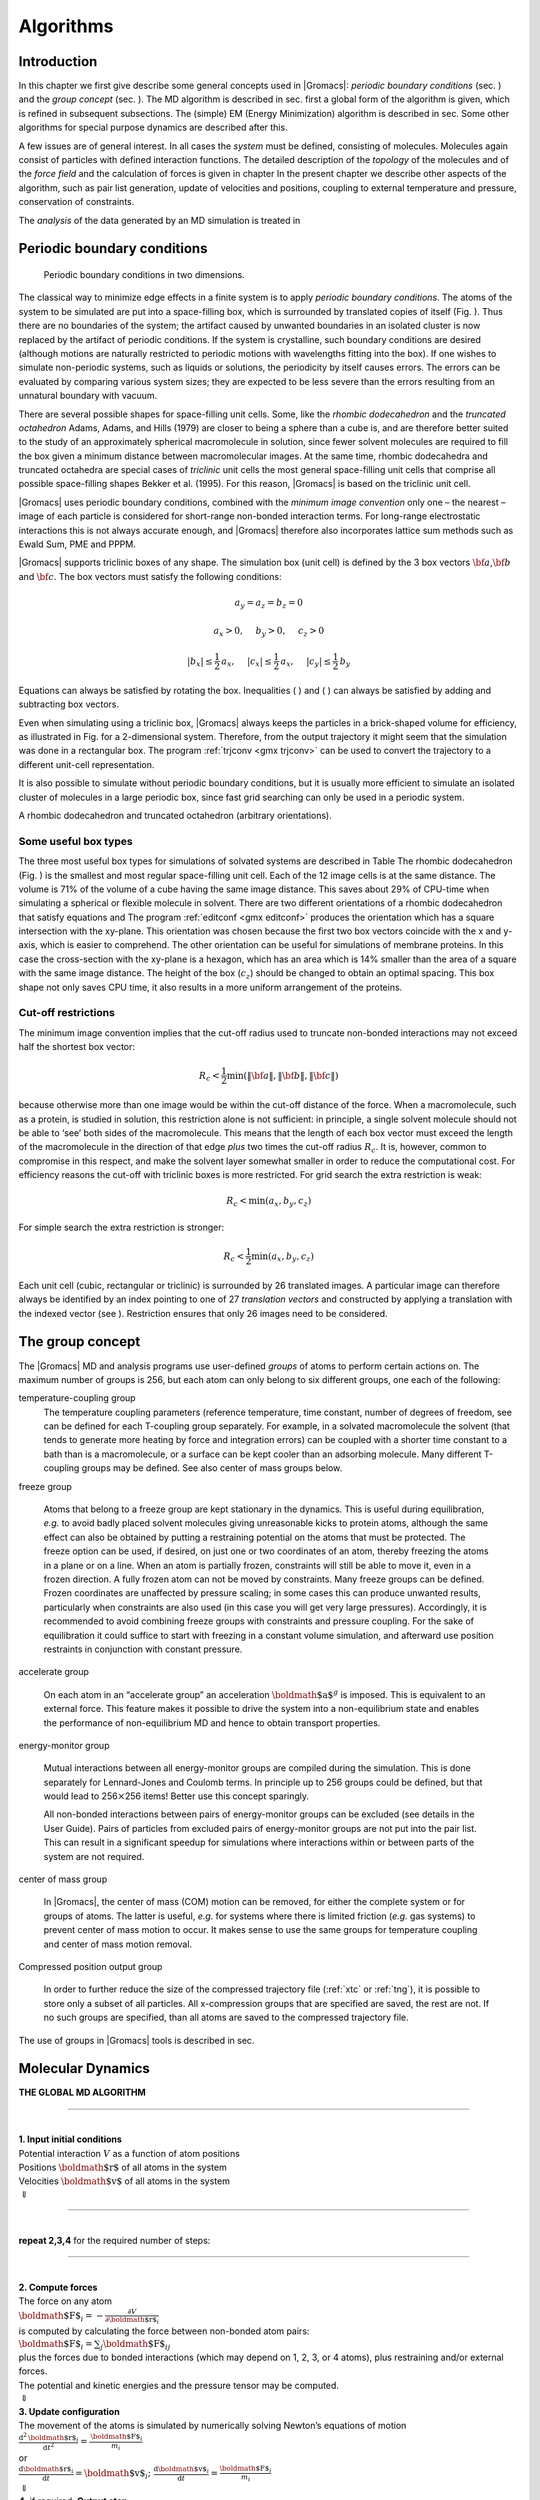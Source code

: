 Algorithms
==========

Introduction
------------

In this chapter we first give describe some general concepts used in
|Gromacs|: *periodic boundary conditions*
(sec. 
) and the *group concept*
(sec. 
). The MD algorithm is
described in sec. 
first a global form of the
algorithm is given, which is refined in subsequent subsections. The
(simple) EM (Energy Minimization) algorithm is described in
sec. 
Some other algorithms for special
purpose dynamics are described after this.

A few issues are of general interest. In all cases the *system* must be
defined, consisting of molecules. Molecules again consist of particles
with defined interaction functions. The detailed description of the
*topology* of the molecules and of the *force field* and the calculation
of forces is given in chapter 
In the present
chapter we describe other aspects of the algorithm, such as pair list
generation, update of velocities and positions, coupling to external
temperature and pressure, conservation of constraints.

The *analysis* of the data generated by an MD simulation is treated in 

Periodic boundary conditions
----------------------------

.. figure:: plots/pbctric.eps

   Periodic boundary conditions in two dimensions.

The classical way to minimize edge effects in a finite system is to
apply *periodic boundary conditions*. The atoms of the system to be
simulated are put into a space-filling box, which is surrounded by
translated copies of itself (Fig. 
). Thus
there are no boundaries of the system; the artifact caused by unwanted
boundaries in an isolated cluster is now replaced by the artifact of
periodic conditions. If the system is crystalline, such boundary
conditions are desired (although motions are naturally restricted to
periodic motions with wavelengths fitting into the box). If one wishes
to simulate non-periodic systems, such as liquids or solutions, the
periodicity by itself causes errors. The errors can be evaluated by
comparing various system sizes; they are expected to be less severe than
the errors resulting from an unnatural boundary with vacuum.

There are several possible shapes for space-filling unit cells. Some,
like the *rhombic dodecahedron*
and the *truncated
octahedron*
Adams, Adams, and
Hills (1979) are closer to being a sphere than a cube is, and are
therefore better suited to the study of an approximately spherical
macromolecule in solution, since fewer solvent molecules are required to
fill the box given a minimum distance between macromolecular images. At
the same time, rhombic dodecahedra and truncated octahedra are special
cases of *triclinic* unit cells
the most general space-filling unit cells that comprise all possible
space-filling shapes Bekker et al. (1995). For this reason, |Gromacs| is
based on the triclinic unit cell.

|Gromacs| uses periodic boundary conditions, combined with the *minimum
image convention*
only one
– the nearest – image of each particle is considered for short-range
non-bonded interaction terms. For long-range electrostatic interactions
this is not always accurate enough, and |Gromacs| therefore also
incorporates lattice sum methods such as Ewald Sum, PME and PPPM.

|Gromacs| supports triclinic boxes of any shape. The simulation box (unit
cell) is defined by the 3 box vectors :math:`{\bf a}`,\ :math:`{\bf b}`
and :math:`{\bf c}`. The box vectors must satisfy the following
conditions:

.. math::

   a_y = a_z = b_z = 0

.. math::

   a_x>0,~~~~b_y>0,~~~~c_z>0

.. math::

   |b_x| \leq \frac{1}{2} \, a_x,~~~~
   |c_x| \leq \frac{1}{2} \, a_x,~~~~
   |c_y| \leq \frac{1}{2} \, b_y

Equations 
can always be satisfied by
rotating the box. Inequalities (
) and
(
) can always be satisfied by adding
and subtracting box vectors.

Even when simulating using a triclinic box, |Gromacs| always keeps the
particles in a brick-shaped volume for efficiency, as illustrated in
Fig. 
for a 2-dimensional system. Therefore,
from the output trajectory it might seem that the simulation was done in
a rectangular box. The program :ref:`trjconv <gmx trjconv>` can be used to
convert the trajectory to a different unit-cell representation.

It is also possible to simulate without periodic boundary conditions,
but it is usually more efficient to simulate an isolated cluster of
molecules in a large periodic box, since fast grid searching can only be
used in a periodic system.

A rhombic dodecahedron and truncated octahedron (arbitrary
orientations).

Some useful box types
~~~~~~~~~~~~~~~~~~~~~

The three most useful box types for simulations of solvated systems are
described in Table 
The rhombic
dodecahedron (Fig. 
) is the smallest and
most regular space-filling unit cell. Each of the 12 image cells is at
the same distance. The volume is 71% of the volume of a cube having the
same image distance. This saves about 29% of CPU-time when simulating a
spherical or flexible molecule in solvent. There are two different
orientations of a rhombic dodecahedron that satisfy equations
and
The program :ref:`editconf <gmx editconf>`
produces the orientation which has a square intersection with the
xy-plane. This orientation was chosen because the first two box vectors
coincide with the x and y-axis, which is easier to comprehend. The other
orientation can be useful for simulations of membrane proteins. In this
case the cross-section with the xy-plane is a hexagon, which has an area
which is 14% smaller than the area of a square with the same image
distance. The height of the box (:math:`c_z`) should be changed to
obtain an optimal spacing. This box shape not only saves CPU time, it
also results in a more uniform arrangement of the proteins.

Cut-off restrictions
~~~~~~~~~~~~~~~~~~~~

The minimum image
convention
implies that the
cut-off radius used to truncate non-bonded interactions may not exceed
half the shortest box vector:

.. math::

     R_c < {\frac{1}{2}}\min(\|{\bf a}\|,\|{\bf b}\|,\|{\bf c}\|)

because otherwise more than one image would be within the cut-off
distance of the force. When a macromolecule, such as a protein, is
studied in solution, this restriction alone is not sufficient: in
principle, a single solvent molecule should not be able to ‘see’ both
sides of the macromolecule. This means that the length of each box
vector must exceed the length of the macromolecule in the direction of
that edge *plus* two times the cut-off radius :math:`R_c`. It is,
however, common to compromise in this respect, and make the solvent
layer somewhat smaller in order to reduce the computational cost. For
efficiency reasons the cut-off with triclinic boxes is more restricted.
For grid search the extra restriction is weak:

.. math::

   R_c < \min(a_x,b_y,c_z)

For simple search the extra restriction is stronger:

.. math::

   R_c < {\frac{1}{2}}\min(a_x,b_y,c_z)

Each unit cell (cubic, rectangular or triclinic) is surrounded by 26
translated images. A particular image can therefore always be identified
by an index pointing to one of 27 *translation vectors* and constructed
by applying a translation with the indexed vector (see
). Restriction
ensures that only 26 images need to be
considered.

The group concept
-----------------

The |Gromacs| MD and analysis programs use
user-defined *groups* of atoms to perform certain actions on. The
maximum number of groups is 256, but each atom can only belong to six
different groups, one each of the following:

temperature-coupling group
    The temperature coupling
    parameters (reference temperature, time constant, number of degrees
    of freedom, see 
    can be defined for
    each T-coupling group separately. For example, in a solvated
    macromolecule the solvent (that tends to generate more heating by
    force and integration errors) can be coupled with a shorter time
    constant to a bath than is a macromolecule, or a surface can be kept
    cooler than an adsorbing molecule. Many different T-coupling groups
    may be defined. See also center of mass groups below.

freeze group

    Atoms that belong to a freeze group are kept stationary in the
    dynamics. This is useful during equilibration, *e.g.* to avoid badly
    placed solvent molecules giving unreasonable kicks to protein atoms,
    although the same effect can also be obtained by putting a
    restraining potential on the atoms that must be protected. The
    freeze option can be used, if desired, on just one or two
    coordinates of an atom, thereby freezing the atoms in a plane or on
    a line. When an atom is partially frozen, constraints will still be
    able to move it, even in a frozen direction. A fully frozen atom can
    not be moved by constraints. Many freeze groups can be defined.
    Frozen coordinates are unaffected by pressure scaling; in some cases
    this can produce unwanted results, particularly when constraints are
    also used (in this case you will get very large pressures).
    Accordingly, it is recommended to avoid combining freeze groups with
    constraints and pressure coupling. For the sake of equilibration it
    could suffice to start with freezing in a constant volume
    simulation, and afterward use position restraints in conjunction
    with constant pressure.

accelerate group

    On each atom in an “accelerate group” an acceleration
    :math:`{\mbox{\boldmath ${a}$}}^g` is imposed. This is equivalent to
    an external force. This feature makes it possible to drive the
    system into a non-equilibrium state and enables the performance of
    non-equilibrium
    MD
    and hence to obtain transport properties.

energy-monitor group

    Mutual interactions between all energy-monitor groups are compiled
    during the simulation. This is done separately for Lennard-Jones and
    Coulomb terms. In principle up to 256 groups could be defined, but
    that would lead to 256\ :math:`\times`\ 256 items! Better use this
    concept sparingly.

    All non-bonded interactions between pairs of energy-monitor groups
    can be excluded
    (see details in the User Guide). Pairs of particles from excluded
    pairs of energy-monitor groups are not put into the pair list. This
    can result in a significant speedup for simulations where
    interactions within or between parts of the system are not required.

center of mass group

    In |Gromacs|, the center of mass (COM) motion can be removed, for
    either the complete system or for groups of atoms. The latter is
    useful, *e.g.* for systems where there is limited friction (*e.g.*
    gas systems) to prevent center of mass motion to occur. It makes
    sense to use the same groups for temperature coupling and center of
    mass motion removal.

Compressed position output group

    In order to further reduce the size of the compressed trajectory
    file (:ref:`xtc` or
    :ref:`tng`), it is possible to
    store only a subset of all particles. All x-compression groups that
    are specified are saved, the rest are not. If no such groups are
    specified, than all atoms are saved to the compressed trajectory
    file.

The use of groups in |Gromacs| tools is described in
sec. 

Molecular Dynamics
------------------

**THE GLOBAL MD ALGORITHM**

--------------

| 
| **1. Input initial conditions**
| Potential interaction :math:`V` as a function of atom positions
| Positions :math:`{\mbox{\boldmath ${r}$}}` of all atoms in the system
| Velocities :math:`{\mbox{\boldmath ${v}$}}` of all atoms in the system
| :math:`\Downarrow`

--------------

| 
| **repeat 2,3,4** for the required number of steps:

--------------

| 
| **2. Compute forces**
| The force on any atom
| :math:`{\mbox{\boldmath ${F}$}}_i = - \displaystyle\frac{\partial V}{\partial {\mbox{\boldmath ${r}$}}_i}`
| is computed by calculating the force between non-bonded atom pairs:
| :math:`{\mbox{\boldmath ${F}$}}_i = \sum_j {\mbox{\boldmath ${F}$}}_{ij}`
| plus the forces due to bonded interactions (which may depend on 1, 2,
  3, or 4 atoms), plus restraining and/or external forces.
| The potential and kinetic energies and the pressure tensor may be
  computed.
| :math:`\Downarrow`
| **3. Update configuration**
| The movement of the atoms is simulated by numerically solving Newton’s
  equations of motion
| :math:`\displaystyle \frac {{\mbox{d}}^2{\mbox{\boldmath ${r}$}}_i}{{\mbox{d}}t^2} = \frac{{\mbox{\boldmath ${F}$}}_i}{m_i}`
| or
| :math:`\displaystyle   \frac{{\mbox{d}}{\mbox{\boldmath ${r}$}}_i}{{\mbox{d}}t} = {\mbox{\boldmath ${v}$}}_i ; \;\;   \frac{{\mbox{d}}{\mbox{\boldmath ${v}$}}_i}{{\mbox{d}}t} = \frac{{\mbox{\boldmath ${F}$}}_i}{m_i}` 
| :math:`\Downarrow`
| **4.** if required: **Output step**
| write positions, velocities, energies, temperature, pressure, etc.

A global flow scheme for MD is given in
Fig. 
Each MD or EM run requires as input
a set of initial coordinates and – optionally – initial velocities of
all particles involved. This chapter does not describe how these are
obtained; for the setup of an actual MD run check the online manual at
`www.gromacs.org <http://www.gromacs.org>`__.

Initial conditions
~~~~~~~~~~~~~~~~~~

Topology and force field
^^^^^^^^^^^^^^^^^^^^^^^^

The system topology, including a description of the force field, must be
read in. Force fields and topologies are described in
chapter 
and 
respectively.

All this information is static; it is never modified during the run.

Coordinates and velocities
^^^^^^^^^^^^^^^^^^^^^^^^^^

.. figure:: plots/maxwell.eps

   A Maxwell-Boltzmann velocity distribution, generated from
   random numbers.

Then, before a run starts, the box size and the coordinates and
velocities of all particles are required. The box size and shape is
determined by three vectors (nine numbers)
:math:`{\mbox{\boldmath ${b}$}}_1, {\mbox{\boldmath ${b}$}}_2, {\mbox{\boldmath ${b}$}}_3`,
which represent the three basis vectors of the periodic box.

If the run starts at :math:`t=t_0`, the coordinates at :math:`t=t_0`
must be known. The *leap-frog algorithm*, the default algorithm used to
update the time step with :math:`{{\Delta t}}` (see
), also requires that the velocities at
:math:`t=t_0 - {{\frac{1}{2}}{{\Delta t}}}` are known. If velocities are
not available, the program can generate initial atomic velocities
:math:`v_i, i=1\ldots 3N` with a
(Fig. 
) at a given absolute temperature
:math:`T`:

.. math:: p(v_i) = \sqrt{\frac{m_i}{2 \pi kT}}\exp\left(-\frac{m_i v_i^2}{2kT}\right)

where :math:`k` is Boltzmann’s constant (see
chapter 
). To accomplish this, normally
distributed random numbers are generated by adding twelve random numbers
:math:`R_k` in the range :math:`0 \le R_k < 1` and subtracting 6.0 from
their sum. The result is then multiplied by the standard deviation of
the velocity distribution :math:`\sqrt{kT/m_i}`. Since the resulting
total energy will not correspond exactly to the required temperature
:math:`T`, a correction is made: first the center-of-mass motion is
removed and then all velocities are scaled so that the total energy
corresponds exactly to :math:`T` (see eqn. 
).

Center-of-mass motion
^^^^^^^^^^^^^^^^^^^^^

The center-of-mass
velocity
is normally set to zero at every step; there is (usually) no net
external force acting on the system and the center-of-mass velocity
should remain constant. In practice, however, the update algorithm
introduces a very slow change in the center-of-mass velocity, and
therefore in the total kinetic energy of the system – especially when
temperature coupling is used. If such changes are not quenched, an
appreciable center-of-mass motion can develop in long runs, and the
temperature will be significantly misinterpreted. Something similar may
happen due to overall rotational motion, but only when an isolated
cluster is simulated. In periodic systems with filled boxes, the overall
rotational motion is coupled to other degrees of freedom and does not
cause such problems.

Neighbor searching
~~~~~~~~~~~~~~~~~~

As mentioned in chapter 
internal forces are
either generated from fixed (static) lists, or from dynamic lists. The
latter consist of non-bonded interactions between any pair of particles.
When calculating the non-bonded forces, it is convenient to have all
particles in a rectangular box. As shown in
Fig. 
it is possible to transform a triclinic
box into a rectangular box. The output coordinates are always in a
rectangular box, even when a dodecahedron or triclinic box was used for
the simulation. Equation 
ensures that we
can reset particles in a rectangular box by first shifting them with box
vector :math:`{\bf c}`, then with :math:`{\bf b}` and finally with
:math:`{\bf a}`. Equations 
and 
ensure that we can find the 14 nearest triclinic images within a linear
combination that does not involve multiples of box vectors.

Pair lists generation
^^^^^^^^^^^^^^^^^^^^^

The non-bonded pair forces need to be calculated only for those pairs
:math:`i,j` for which the distance :math:`r_{ij}` between :math:`i` and
the nearest image
of :math:`j` is less than a given cut-off radius :math:`R_c`. Some of
the particle pairs that fulfill this criterion are excluded, when their
interaction is already fully accounted for by bonded interactions.
|Gromacs| employs a *pair list* that contains those particle pairs for
which non-bonded forces must be calculated. The pair list contains
particles :math:`i`, a displacement vector for particle :math:`i`, and
all particles :math:`j` that are within ``rlist`` of this particular
image of particle :math:`i`. The list is updated every ``nstlist``
steps.

To make the neighbor list
all
particles that are close (*i.e.* within the neighbor list cut-off) to a
given particle must be found. This searching, usually called neighbor
search (NS) or pair search, involves periodic boundary conditions and
determining the *image* (see sec. 
The
search algorithm is :math:`O(N)`, although a simpler :math:`O(N^2)`
algorithm is still available under some conditions.

Cut-off schemes
^^^^^^^^^^^^^^^

From version 4.6, |Gromacs| supports two different cut-off scheme setups:
the original one based on particle groups and one using a Verlet buffer.
There are some important differences that affect results, performance
and feature support. The group scheme can be made to work (almost) like
the Verlet scheme, but this will lead to a decrease in performance. The
group scheme is especially fast for water molecules, which are abundant
in many simulations, but on the most recent x86 processors, this
advantage is negated by the better instruction-level parallelism
available in the Verlet-scheme implementation. The group scheme is
deprecated in version 5.0, and will be removed in a future version. For
practical details of choosing and setting up cut-off schemes, please see
the User Guide.

In the group scheme, a neighbor list is generated consisting of pairs of
groups of at least one particle. These groups were originally charge
group
(see sec. 
but with a proper
treatment of long-range electrostatics, performance in unbuffered
simulations is their only advantage. A pair of groups is put into the
neighbor list when their center of geometry is within the cut-off
distance. Interactions between all particle pairs (one from each charge
group) are calculated for a certain number of MD steps, until the
neighbor list is updated. This setup is efficient, as the neighbor
search only checks distance between charge-group pair, not particle
pairs (saves a factor of :math:`3 \times 3 = 9` with a three-particle
water model) and the non-bonded force kernels can be optimized for, say,
a water molecule *group*. Without explicit buffering, this setup leads
to energy drift as some particle pairs which are within the cut-off
don’t interact and some outside the cut-off do interact. This can be
caused by

-  particles moving across the cut-off between neighbor search steps,
   and/or

-  for charge groups consisting of more than one particle, particle
   pairs moving in/out of the cut-off when their charge group center of
   geometry distance is outside/inside of the cut-off.

Explicitly adding a buffer to the neighbor list will remove such
artifacts, but this comes at a high computational cost. How severe the
artifacts are depends on the system, the properties in which you are
interested, and the cut-off setup.

The Verlet cut-off scheme uses a buffered pair list by default. It also
uses clusters of particles, but these are not static as in the group
scheme. Rather, the clusters are defined spatially and consist of 4 or 8
particles, which is convenient for stream computing, using e.g. SSE, AVX
or CUDA on GPUs. At neighbor search steps, a pair list is created with a
Verlet buffer, ie. the pair-list cut-off is larger than the interaction
cut-off. In the non-bonded kernels, interactions are only computed when
a particle pair is within the cut-off distance at that particular time
step. This ensures that as particles move between pair search steps,
forces between nearly all particles within the cut-off distance are
calculated. We say *nearly* all particles, because |Gromacs| uses a fixed
pair list update frequency for efficiency. A particle-pair, whose
distance was outside the cut-off, could possibly move enough during this
fixed number of steps that its distance is now within the cut-off. This
small chance results in a small energy drift, and the size of the chance
depends on the temperature. When temperature coupling is used, the
buffer size can be determined automatically, given a certain tolerance
on the energy drift.

The Verlet cut-off scheme is implemented in a very efficient fashion
based on clusters of particles. The simplest example is a cluster size
of 4 particles. The pair list is then constructed based on cluster
pairs. The cluster-pair search is much faster searching based on
particle pairs, because :math:`4 \times 4 = 16` particle pairs are put
in the list at once. The non-bonded force calculation kernel can then
calculate many particle-pair interactions at once, which maps nicely to
SIMD or SIMT units on modern hardware, which can perform multiple
floating operations at once. These non-bonded kernels are much faster
than the kernels used in the group scheme for most types of systems,
particularly on newer hardware.

Additionally, when the list buffer is determined automatically as
described below, we also apply dynamic pair list pruning. The pair list
can be constructed infrequently, but that can lead to a lot of pairs in
the list that are outside the cut-off range for all or most of the life
time of this pair list. Such pairs can be pruned out by applying a
cluster-pair kernel that only determines which clusters are in range.
Because of the way the non-bonded data is regularized in |Gromacs|, this
kernel is an order of magnitude faster than the search and the
interaction kernel. On the GPU this pruning is overlapped with the
integration on the CPU, so it is free in most cases. Therefore we can
prune every 4-10 integration steps with little overhead and
significantly reduce the number of cluster pairs in the interaction
kernel. This procedure is applied automatically, unless the user set the
pair-list buffer size manually.

Energy drift and pair-list buffering
^^^^^^^^^^^^^^^^^^^^^^^^^^^^^^^^^^^^

For a canonical (NVT) ensemble, the average energy error caused by
diffusion of :math:`j` particles from outside the pair-list cut-off
:math:`r_\ell` to inside the interaction cut-off :math:`r_c` over the
lifetime of the list can be determined from the atomic displacements and
the shape of the potential at the cut-off. The displacement distribution
along one dimension for a freely moving particle with mass :math:`m`
over time :math:`t` at temperature :math:`T` is a Gaussian :math:`G(x)`
of zero mean and variance :math:`\sigma^2 = t^2 k_B T/m`. For the
distance between two particles, the variance changes to
:math:`\sigma^2 = \sigma_{12}^2 =
t^2 k_B T(1/m_1+1/m_2)`. Note that in practice particles usually
interact with (bump into) other particles over time :math:`t` and
therefore the real displacement distribution is much narrower. Given a
non-bonded interaction cut-off distance of :math:`r_c` and a pair-list
cut-off :math:`r_\ell=r_c+r_b` for :math:`r_b` the Verlet buffer size,
we can then write the average energy error after time :math:`t` for all
missing pair interactions between a single :math:`i` particle of type 1
surrounded by all :math:`j` particles that are of type 2 with number
density :math:`\rho_2`, when the inter-particle distance changes from
:math:`r_0` to :math:`r_t`, as:

.. math::

   \langle \Delta V \rangle =
   \int_{0}^{r_c} \int_{r_\ell}^\infty 4 \pi r_0^2 \rho_2 V(r_t) G\!\left(\frac{r_t-r_0}{\sigma}\right) d r_0\, d r_t

To evaluate this analytically, we need to make some approximations.
First we replace :math:`V(r_t)` by a Taylor expansion around
:math:`r_c`, then we can move the lower bound of the integral over
:math:`r_0` to :math:`-\infty` which will simplify the result:

.. math::

   \begin{aligned}
   \langle \Delta V \rangle &\approx&
   \int_{-\infty}^{r_c} \int_{r_\ell}^\infty 4 \pi r_0^2 \rho_2 \Big[ V'(r_c) (r_t - r_c) +
   \nonumber\\
   & &
   \phantom{\int_{-\infty}^{r_c} \int_{r_\ell}^\infty 4 \pi r_0^2 \rho_2 \Big[}
   V''(r_c)\frac{1}{2}(r_t - r_c)^2 +
   \nonumber\\
   & &
   \phantom{\int_{-\infty}^{r_c} \int_{r_\ell}^\infty 4 \pi r_0^2 \rho_2 \Big[}
     V'''(r_c)\frac{1}{6}(r_t - r_c)^3 +
     \nonumber\\
   & &
   \phantom{\int_{-\infty}^{r_c} \int_{r_\ell}^\infty 4 \pi r_0^2 \rho_2 \Big[}
     O \! \left((r_t - r_c)^4 \right)\Big] G\!\left(\frac{r_t-r_0}{\sigma}\right) d r_0 \, d r_t\end{aligned}

Replacing the factor :math:`r_0^2` by :math:`(r_\ell + \sigma)^2`,
which results in a slight overestimate, allows us to calculate the
integrals analytically:

.. math::

   \begin{aligned}
   \langle \Delta V \rangle \!
   &\approx&
   4 \pi (r_\ell+\sigma)^2 \rho_2
   \int_{-\infty}^{r_c} \int_{r_\ell}^\infty \Big[ V'(r_c) (r_t - r_c) +
   \nonumber\\
   & &
   \phantom{4 \pi (r_\ell+\sigma)^2 \rho_2 \int_{-\infty}^{r_c} \int_{r_\ell}^\infty \Big[}
   V''(r_c)\frac{1}{2}(r_t - r_c)^2 +
   \nonumber\\
   & &
   \phantom{4 \pi (r_\ell+\sigma)^2 \rho_2 \int_{-\infty}^{r_c} \int_{r_\ell}^\infty \Big[}
   V'''(r_c)\frac{1}{6}(r_t - r_c)^3 \Big] G\!\left(\frac{r_t-r_0}{\sigma}\right)
   d r_0 \, d r_t\\
   &=&
   4 \pi (r_\ell+\sigma)^2 \rho_2 \bigg\{
   \frac{1}{2}V'(r_c)\left[r_b \sigma G\!\left(\frac{r_b}{\sigma}\right) - (r_b^2+\sigma^2)E\!\left(\frac{r_b}{\sigma}\right) \right] +
   \nonumber\\
   & &
   \phantom{4 \pi (r_\ell+\sigma)^2 \rho_2 \bigg\{ }
   \frac{1}{6}V''(r_c)\left[ \sigma(r_b^2+2\sigma^2) G\!\left(\frac{r_b}{\sigma}\right) - r_b(r_b^2+3\sigma^2 ) E\!\left(\frac{r_b}{\sigma}\right) \right] +
   \nonumber\\
   & &
   \phantom{4 \pi (r_\ell+\sigma)^2 \rho_2 \bigg\{ }
   \frac{1}{24}V'''(r_c)\bigg[ r_b\sigma(r_b^2+5\sigma^2) G\!\left(\frac{r_b}{\sigma}\right)
   \nonumber\\
   & &
   \phantom{4 \pi (r_\ell+\sigma)^2 \rho_2 \bigg\{ \frac{1}{24}V'''(r_c)\bigg[ }
    - (r_b^4+6r_b^2\sigma^2+3\sigma^4 ) E\!\left(\frac{r_b}{\sigma}\right) \bigg]
   \bigg\}\end{aligned}

where :math:`G(x)` is a Gaussian distribution with 0 mean and unit
variance and :math:`E(x)=\frac{1}{2}\mathrm{erfc}(x/\sqrt{2})`. We
always want to achieve small energy error, so :math:`\sigma` will be
small compared to both :math:`r_c` and :math:`r_\ell`, thus the
approximations in the equations above are good, since the Gaussian
distribution decays rapidly. The energy error needs to be averaged over
all particle pair types and weighted with the particle counts. In
GROMACS we don’t allow cancellation of error between pair types, so we
average the absolute values. To obtain the average energy error per unit
time, it needs to be divided by the neighbor-list life time
:math:`t = ({\tt nstlist} - 1)\times{\tt dt}`. The function can not be
inverted analytically, so we use bisection to obtain the buffer size
:math:`r_b` for a target drift. Again we note that in practice the error
we usually be much smaller than this estimate, as in the condensed phase
particle displacements will be much smaller than for freely moving
particles, which is the assumption used here.

When (bond) constraints are present, some particles will have fewer
degrees of freedom. This will reduce the energy errors. For simplicity,
we only consider one constraint per particle, the heaviest particle in
case a particle is involved in multiple constraints. This simplification
overestimates the displacement. The motion of a constrained particle is
a superposition of the 3D motion of the center of mass of both particles
and a 2D rotation around the center of mass. The displacement in an
arbitrary direction of a particle with 2 degrees of freedom is not
Gaussian, but rather follows the complementary error function:

.. math::

   \frac{\sqrt{\pi}}{2\sqrt{2}\sigma}\,\mathrm{erfc}\left(\frac{|r|}{\sqrt{2}\,\sigma}\right)

where :math:`\sigma^2` is again :math:`t^2 k_B T/m`. This distribution
can no longer be integrated analytically to obtain the energy error. But
we can generate a tight upper bound using a scaled and shifted Gaussian
distribution (not shown). This Gaussian distribution can then be used to
calculate the energy error as described above. The rotation displacement
around the center of mass can not be more than the length of the arm. To
take this into account, we scale :math:`\sigma` in
eqn. 
(details not presented here) to
obtain an overestimate of the real displacement. This latter effect
significantly reduces the buffer size for longer neighborlist lifetimes
in e.g. water, as constrained hydrogens are by far the fastest
particles, but they can not move further than 0.1 nm from the heavy atom
they are connected to.

There is one important implementation detail that reduces the energy
errors caused by the finite Verlet buffer list size. The derivation
above assumes a particle pair-list. However, the GROMACS implementation
uses a cluster pair-list for efficiency. The pair list consists of pairs
of clusters of 4 particles in most cases, also called a
:math:`4 \times 4` list, but the list can also be :math:`4 \times 8`
(GPU CUDA kernels and AVX 256-bit single precision kernels) or
:math:`4 \times 2` (SSE double-precision kernels). This means that the
pair-list is effectively much larger than the corresponding
:math:`1 \times 1` list. Thus slightly beyond the pair-list cut-off
there will still be a large fraction of particle pairs present in the
list. This fraction can be determined in a simulation and accurately
estimated under some reasonable assumptions. The fraction decreases with
increasing pair-list range, meaning that a smaller buffer can be used.
For typical all-atom simulations with a cut-off of 0.9 nm this fraction
is around 0.9, which gives a reduction in the energy errors of a factor
of 10. This reduction is taken into account during the automatic Verlet
buffer calculation and results in a smaller buffer size.

.. figure:: plots/verlet-drift.eps

   Energy drift per atom for an SPC/E water system at 300K with a
   time step of 2 fs and a pair-list update period of 10 steps
   (pair-list life time: 18 fs). PME was used with
   ``ewald-rtol`` set to 10\ :math:`^{-5}`; this parameter
   affects the shape of the potential at the cut-off. Error estimates
   due to finite Verlet buffer size are shown for a :math:`1 \times 1`
   atom pair list and :math:`4 \times 4` atom pair list without and with
   (dashed line) cancellation of positive and negative errors. Real
   energy drift is shown for simulations using double- and
   mixed-precision settings. Rounding errors in the SETTLE constraint
   algorithm from the use of single precision causes the drift to become
   negative at large buffer size. Note that at zero buffer size, the
   real drift is small because positive (H-H) and negative (O-H) energy
   errors cancel.

In Fig. 
one can see that for small
buffer sizes the drift of the total energy is much smaller than the pair
energy error tolerance, due to cancellation of errors. For larger buffer
size, the error estimate is a factor of 6 higher than drift of the total
energy, or alternatively the buffer estimate is 0.024 nm too large. This
is because the protons don’t move freely over 18 fs, but rather vibrate.

Cut-off artifacts and switched interactions
^^^^^^^^^^^^^^^^^^^^^^^^^^^^^^^^^^^^^^^^^^^

With the Verlet scheme, the pair potentials are shifted to be zero at
the cut-off, which makes the potential the integral of the force. This
is only possible in the group scheme if the shape of the potential is
such that its value is zero at the cut-off distance. However, there can
still be energy drift when the forces are non-zero at the cut-off. This
effect is extremely small and often not noticeable, as other integration
errors (e.g. from constraints) may dominate. To completely avoid cut-off
artifacts, the non-bonded forces can be switched exactly to zero at some
distance smaller than the neighbor list cut-off (there are several ways
to do this in GROMACS, see sec. 
). One
then has a buffer with the size equal to the neighbor list cut-off less
the longest interaction cut-off.

Simple search
^^^^^^^^^^^^^

Due to eqns. 
and
the vector
:math:`{{\mbox{\boldmath ${r}$}}_{ij}}` connecting images within the
cut-off :math:`R_c` can be found by constructing:

.. math::

   \begin{aligned}
   {\mbox{\boldmath ${r}$}}'''   & = & {\mbox{\boldmath ${r}$}}_j-{\mbox{\boldmath ${r}$}}_i \\
   {\mbox{\boldmath ${r}$}}''    & = & {\mbox{\boldmath ${r}$}}''' - {\mbox{\boldmath ${c}$}}*\mathrm{round}(r'''_z/c_z) \\
   {\mbox{\boldmath ${r}$}}'     & = & {\mbox{\boldmath ${r}$}}'' - {\mbox{\boldmath ${b}$}}*\mathrm{round}(r''_y/b_y) \\
   {\mbox{\boldmath ${r}$}}_{ij} & = & {\mbox{\boldmath ${r}$}}' - {\mbox{\boldmath ${a}$}}*\mathrm{round}(r'_x/a_x)
   \end{aligned}

When distances between two particles in a triclinic box are needed that
do not obey eqn. 
many shifts of
combinations of box vectors need to be considered to find the nearest
image.

.. figure:: plots/nstric.eps

   Grid search in two dimensions. The arrows are the box vectors.

Grid search
^^^^^^^^^^^

The grid search is schematically depicted in
Fig. 
All particles are put on the NS grid,
with the smallest spacing :math:`\ge` :math:`R_c/2` in each of the
directions. In the direction of each box vector, a particle :math:`i`
has three images. For each direction the image may be -1,0 or 1,
corresponding to a translation over -1, 0 or +1 box vector. We do not
search the surrounding NS grid cells for neighbors of :math:`i` and then
calculate the image, but rather construct the images first and then
search neighbors corresponding to that image of :math:`i`. As
Fig. 
shows, some grid cells may be searched
more than once for different images of :math:`i`. This is not a problem,
since, due to the minimum image convention, at most one image will “see”
the :math:`j`-particle. For every particle, fewer than 125 (5:math:`^3`)
neighboring cells are searched. Therefore, the algorithm scales linearly
with the number of particles. Although the prefactor is large, the
scaling behavior makes the algorithm far superior over the standard
:math:`O(N^2)` algorithm when there are more than a few hundred
particles. The grid search is equally fast for rectangular and triclinic
boxes. Thus for most protein and peptide simulations the rhombic
dodecahedron will be the preferred box shape.

Charge groups
^^^^^^^^^^^^^
Charge
groups were originally introduced to reduce cut-off artifacts of Coulomb
interactions. When a plain cut-off is used, significant jumps in the
potential and forces arise when atoms with (partial) charges move in and
out of the cut-off radius. When all chemical moieties have a net charge
of zero, these jumps can be reduced by moving groups of atoms with net
charge zero, called charge groups, in and out of the neighbor list. This
reduces the cut-off effects from the charge-charge level to the
dipole-dipole level, which decay much faster. With the advent of full
range electrostatics methods, such as particle-mesh Ewald
(sec. 
), the use of charge groups is no longer
required for accuracy. It might even have a slight negative effect on
the accuracy or efficiency, depending on how the neighbor list is made
and the interactions are calculated.

But there is still an important reason for using *charge groups*:
efficiency with the group cut-off scheme. Where applicable, neighbor
searching is carried out on the basis of charge groups which are defined
in the molecular topology. If the nearest image distance between the
*geometrical centers* of the atoms of two charge groups is less than the
cut-off radius, all atom pairs between the charge groups are included in
the pair list. The neighbor searching for a water system, for instance,
is :math:`3^2=9` times faster when each molecule is treated as a charge
group. Also the highly optimized water force loops (see
sec. 
) only work when all atoms in a
water molecule form a single charge group. Currently the name
*neighbor-search group* would be more appropriate, but the name charge
group is retained for historical reasons. When developing a new force
field, the advice is to use charge groups of 3 to 4 atoms for optimal
performance. For all-atom force fields this is relatively easy, as one
can simply put hydrogen atoms, and in some case oxygen atoms, in the
same charge group as the heavy atom they are connected to; for example:
CH\ :math:`_3`, CH\ :math:`_2`, CH, NH\ :math:`_2`, NH, OH,
CO\ :math:`_2`, CO.

With the Verlet cut-off scheme, charge groups are ignored.

Compute forces
~~~~~~~~~~~~~~

Potential energy
^^^^^^^^^^^^^^^^

When forces are computed, the potential
energy
of each interaction term is computed as well. The total potential energy
is summed for various contributions, such as Lennard-Jones, Coulomb, and
bonded terms. It is also possible to compute these contributions for
*energy-monitor groups* of atoms that are separately defined (see
sec. 
).

Kinetic energy and temperature
^^^^^^^^^^^^^^^^^^^^^^^^^^^^^^

The temperature
is given by the total
kinetic
energy
of the :math:`N`-particle system:

.. math:: E_{kin} = {\frac{1}{2}}\sum_{i=1}^N m_i v_i^2

From this the absolute temperature :math:`T` can be computed using:

.. math::

   {\frac{1}{2}}N_{\mathrm{df}} kT = E_{\mathrm{kin}}

where :math:`k` is Boltzmann’s constant and :math:`N_{df}` is the
number of degrees of freedom which can be computed from:

.. math:: N_{\mathrm{df}}  ~=~     3 N - N_c - N_{\mathrm{com}}

Here :math:`N_c` is the number of
*constraints*
imposed on the system.
When performing molecular dynamics :math:`N_{\mathrm{com}}=3` additional
degrees of freedom must be removed, because the three center-of-mass
velocities are constants of the motion, which are usually set to zero.
When simulating in vacuo, the rotation around the center of mass can
also be removed, in this case :math:`N_{\mathrm{com}}=6`. When more than
one temperature-coupling
group
is used, the number
of degrees of freedom for group :math:`i` is:

.. math:: N^i_{\mathrm{df}}  ~=~  (3 N^i - N^i_c) \frac{3 N - N_c - N_{\mathrm{com}}}{3 N - N_c}

The kinetic energy can also be written as a tensor, which is necessary
for pressure calculation in a triclinic system, or systems where shear
forces are imposed:

.. math:: {\bf E}_{\mathrm{kin}} = {\frac{1}{2}}\sum_i^N m_i {{\mbox{\boldmath ${v}$}}_i}\otimes {{\mbox{\boldmath ${v}$}}_i}

Pressure and virial
^^^^^^^^^^^^^^^^^^^

The pressure
tensor **P** is calculated
from the difference between kinetic energy :math:`E_{\mathrm{kin}}` and
the virial
:math:`{\bf \Xi}`:

.. math::

   {\bf P} = \frac{2}{V} ({\bf E}_{\mathrm{kin}}-{\bf \Xi})

where :math:`V` is the volume of the computational box. The scalar
pressure :math:`P`, which can be used for pressure coupling in the case
of isotropic systems, is computed as:

.. math:: P       = {\rm trace}({\bf P})/3

The virial :math:`{\bf \Xi}` tensor is defined as:

.. math::

   {\bf \Xi} = -{\frac{1}{2}}\sum_{i<j} {\mbox{\boldmath ${r}$}}_ij \otimes {\mbox{\boldmath ${F}$}}_ij 

The GROMACS implementation of the virial computation is described in
sec. 
The leap-frog integrator
~~~~~~~~~~~~~~~~~~~~~~~~

.. figure:: plots/leapfrog.eps

   The Leap-Frog integration method. The algorithm is called
   Leap-Frog because :math:`{\mbox{\boldmath ${r}$}}` and
   :math:`{\mbox{\boldmath ${v}$}}` are leaping like frogs over each
   other’s backs.

The default MD integrator in |Gromacs| is the so-called *leap-frog*
algorithm Hockney, Goel, and Eastwood (1974) for the integration of the
equations of motion. When extremely accurate integration with
temperature and/or pressure coupling is required, the velocity Verlet
integrators are also present and may be preferable (see
). The leap-frog algorithm uses
positions :math:`{\mbox{\boldmath ${r}$}}` at time :math:`t` and
velocities :math:`{\mbox{\boldmath ${v}$}}` at time
:math:`t-{{\frac{1}{2}}{{\Delta t}}}`; it updates positions and
velocities using the forces :math:`{\mbox{\boldmath ${F}$}}(t)`
determined by the positions at time :math:`t` using these relations:

.. math::

   \begin{aligned}
   {\mbox{\boldmath ${v}$}}(t+{{\frac{1}{2}}{{\Delta t}}})  &~=~&   {\mbox{\boldmath ${v}$}}(t-{{\frac{1}{2}}{{\Delta t}}})+\frac{{{\Delta t}}}{m}{\mbox{\boldmath ${F}$}}(t)   \\
   {\mbox{\boldmath ${r}$}}(t+{{\Delta t}})   &~=~&   {\mbox{\boldmath ${r}$}}(t)+{{\Delta t}}{\mbox{\boldmath ${v}$}}(t+{{\frac{1}{2}}{{\Delta t}}})\end{aligned}

The algorithm is visualized in Fig. 
It
produces trajectories that are identical to the Verlet Verlet. (1967)
algorithm, whose position-update relation is

.. math:: {\mbox{\boldmath ${r}$}}(t+{{\Delta t}})~=~2{\mbox{\boldmath ${r}$}}(t) - {\mbox{\boldmath ${r}$}}(t-{{\Delta t}}) + \frac{1}{m}{\mbox{\boldmath ${F}$}}(t){{\Delta t}}^2+O({{\Delta t}}^4)

The algorithm is of third order in :math:`{\mbox{\boldmath ${r}$}}` and
is time-reversible. See ref. Berendsen and Gunsteren (1986) for the
merits of this algorithm and comparison with other time integration
algorithms.

The equations of
motion
are modified for temperature coupling and pressure coupling, and
extended to include the conservation of constraints, all of which are
described below.

The velocity Verlet integrator
~~~~~~~~~~~~~~~~~~~~~~~~~~~~~~

The velocity Verlet algorithm Swope et al. (1982) is also implemented in
|Gromacs|, though it is not yet fully integrated with all sets of options.
In velocity Verlet, positions :math:`{\mbox{\boldmath ${r}$}}` and
velocities :math:`{\mbox{\boldmath ${v}$}}` at time :math:`t` are used
to integrate the equations of motion; velocities at the previous half
step are not required.

.. math::

   \begin{aligned}
   {\mbox{\boldmath ${v}$}}(t+{{\frac{1}{2}}{{\Delta t}}})  &~=~&   {\mbox{\boldmath ${v}$}}(t)+\frac{{{\Delta t}}}{2m}{\mbox{\boldmath ${F}$}}(t)   \\
   {\mbox{\boldmath ${r}$}}(t+{{\Delta t}})   &~=~&   {\mbox{\boldmath ${r}$}}(t)+{{\Delta t}}\,{\mbox{\boldmath ${v}$}}(t+{{\frac{1}{2}}{{\Delta t}}}) \\
   {\mbox{\boldmath ${v}$}}(t+{{\Delta t}})   &~=~&   {\mbox{\boldmath ${v}$}}(t+{{\frac{1}{2}}{{\Delta t}}})+\frac{{{\Delta t}}}{2m}{\mbox{\boldmath ${F}$}}(t+{{\Delta t}})\end{aligned}

or, equivalently,

.. math::

   \begin{aligned}
   {\mbox{\boldmath ${r}$}}(t+{{\Delta t}})   &~=~&   {\mbox{\boldmath ${r}$}}(t)+ {{\Delta t}}\,{\mbox{\boldmath ${v}$}} + \frac{{{\Delta t}}^2}{2m}{\mbox{\boldmath ${F}$}}(t) \\
   {\mbox{\boldmath ${v}$}}(t+{{\Delta t}})   &~=~&   {\mbox{\boldmath ${v}$}}(t)+ \frac{{{\Delta t}}}{2m}\left[{\mbox{\boldmath ${F}$}}(t) + {\mbox{\boldmath ${F}$}}(t+{{\Delta t}})\right]\end{aligned}

With no temperature or pressure coupling, and with *corresponding*
starting points, leap-frog and velocity Verlet will generate identical
trajectories, as can easily be verified by hand from the equations
above. Given a single starting file with the *same* starting point
:math:`{\mbox{\boldmath ${x}$}}(0)` and
:math:`{\mbox{\boldmath ${v}$}}(0)`, leap-frog and velocity Verlet will
*not* give identical trajectories, as leap-frog will interpret the
velocities as corresponding to :math:`t=-{{\frac{1}{2}}{{\Delta t}}}`,
while velocity Verlet will interpret them as corresponding to the
timepoint :math:`t=0`.

Understanding reversible integrators: The Trotter decomposition
~~~~~~~~~~~~~~~~~~~~~~~~~~~~~~~~~~~~~~~~~~~~~~~~~~~~~~~~~~~~~~~

To further understand the relationship between velocity Verlet and
leap-frog integration, we introduce the reversible Trotter formulation
of dynamics, which is also useful to understanding implementations of
thermostats and barostats in |Gromacs|.

A system of coupled, first-order differential equations can be evolved
from time :math:`t = 0` to time :math:`t` by applying the evolution
operator

.. math::

   \begin{aligned}
   \Gamma(t) &=& \exp(iLt) \Gamma(0) \nonumber \\
   iL &=& \dot{\Gamma}\cdot \nabla_{\Gamma},\end{aligned}

where :math:`L` is the Liouville operator, and :math:`\Gamma` is the
multidimensional vector of independent variables (positions and
velocities). A short-time approximation to the true operator, accurate
at time :math:`{{\Delta t}}= t/P`, is applied :math:`P` times in
succession to evolve the system as

.. math:: \Gamma(t) = \prod_{i=1}^P \exp(iL{{\Delta t}}) \Gamma(0)

For NVE dynamics, the Liouville operator is

.. math::

   \begin{aligned}
   iL = \sum_{i=1}^{N} {{{\mbox{\boldmath{$v$}}}}}_i \cdot \nabla_{{{{\mbox{\boldmath{$r$}}}}}_i} + \sum_{i=1}^N \frac{1}{m_i}{{{\mbox{\boldmath{$F$}}}}}(r_i) \cdot \nabla_{{{{\mbox{\boldmath{$v$}}}}}_i}.\end{aligned}

This can be split into two additive operators

.. math::

   \begin{aligned}
   iL_1 &=& \sum_{i=1}^N \frac{1}{m_i}{{{\mbox{\boldmath{$F$}}}}}(r_i) \cdot \nabla_{{{{\mbox{\boldmath{$v$}}}}}_i} \nonumber \\
   iL_2 &=& \sum_{i=1}^{N} {{{\mbox{\boldmath{$v$}}}}}_i \cdot \nabla_{{{{\mbox{\boldmath{$r$}}}}}_i} \end{aligned}

Then a short-time, symmetric, and thus reversible approximation of the
true dynamics will be

.. math::

   \begin{aligned}
   \exp(iL{{\Delta t}}) = \exp(iL_2{{\frac{1}{2}}{{\Delta t}}}) \exp(iL_1{{\Delta t}}) \exp(iL_2{{\frac{1}{2}}{{\Delta t}}}) + \mathcal{O}({{\Delta t}}^3).
   \end{aligned}

This corresponds to velocity Verlet integration. The first exponential
term over :math:`{{\frac{1}{2}}{{\Delta t}}}` corresponds to a velocity
half-step, the second exponential term over :math:`{{\Delta t}}`
corresponds to a full velocity step, and the last exponential term over
:math:`{{\frac{1}{2}}{{\Delta t}}}` is the final velocity half step. For
future times :math:`t = n{{\Delta t}}`, this becomes

.. math::

   \begin{aligned}
   \exp(iLn{{\Delta t}}) &\approx&  \left(\exp(iL_2{{\frac{1}{2}}{{\Delta t}}}) \exp(iL_1{{\Delta t}}) \exp(iL_2{{\frac{1}{2}}{{\Delta t}}})\right)^n \nonumber \\
                &\approx&  \exp(iL_2{{\frac{1}{2}}{{\Delta t}}}) \bigg(\exp(iL_1{{\Delta t}}) \exp(iL_2{{\Delta t}})\bigg)^{n-1} \nonumber \\
                &       &  \;\;\;\; \exp(iL_1{{\Delta t}}) \exp(iL_2{{\frac{1}{2}}{{\Delta t}}}) \end{aligned}

This formalism allows us to easily see the difference between the
different flavors of Verlet integrators. The leap-frog integrator can be
seen as starting with Eq. 
with the
:math:`\exp\left(iL_1 {\Delta t}\right)` term, instead of the half-step
velocity term, yielding

.. math::

   \begin{aligned}
   \exp(iLn{\Delta t}) &=& \exp\left(iL_1 {\Delta t}\right) \exp\left(iL_2 {{\Delta t}}\right) + \mathcal{O}({{\Delta t}}^3).\end{aligned}

Here, the full step in velocity is between
:math:`t-{{\frac{1}{2}}{{\Delta t}}}` and
:math:`t+{{\frac{1}{2}}{{\Delta t}}}`, since it is a combination of the
velocity half steps in velocity Verlet. For future times
:math:`t = n{{\Delta t}}`, this becomes

.. math::

   \begin{aligned}
   \exp(iLn{\Delta t}) &\approx& \bigg(\exp\left(iL_1 {\Delta t}\right) \exp\left(iL_2 {{\Delta t}}\right)  \bigg)^{n}.\end{aligned}

Although at first this does not appear symmetric, as long as the full
velocity step is between :math:`t-{{\frac{1}{2}}{{\Delta t}}}` and
:math:`t+{{\frac{1}{2}}{{\Delta t}}}`, then this is simply a way of
starting velocity Verlet at a different place in the cycle.

Even though the trajectory and thus potential energies are identical
between leap-frog and velocity Verlet, the kinetic energy and
temperature will not necessarily be the same. Standard velocity Verlet
uses the velocities at the :math:`t` to calculate the kinetic energy and
thus the temperature only at time :math:`t`; the kinetic energy is then
a sum over all particles

.. math::

   \begin{aligned}
   KE_{\mathrm{full}}(t) &=& \sum_i \left(\frac{1}{2m_i}{\mbox{\boldmath ${v}$}}_i(t)\right)^2 \nonumber\\ 
         &=& \sum_i \frac{1}{2m_i}\left(\frac{1}{2}{\mbox{\boldmath ${v}$}}_i(t-{{\frac{1}{2}}{{\Delta t}}})+\frac{1}{2}{\mbox{\boldmath ${v}$}}_i(t+{{\frac{1}{2}}{{\Delta t}}})\right)^2,\end{aligned}

with the square on the *outside* of the average. Standard leap-frog
calculates the kinetic energy at time :math:`t` based on the average
kinetic energies at the timesteps :math:`t+{{\frac{1}{2}}{{\Delta t}}}`
and :math:`t-{{\frac{1}{2}}{{\Delta t}}}`, or the sum over all particles

.. math::

   \begin{aligned}
   KE_{\mathrm{average}}(t) &=& \sum_i \frac{1}{2m_i}\left(\frac{1}{2}{\mbox{\boldmath ${v}$}}_i(t-{{\frac{1}{2}}{{\Delta t}}})^2+\frac{1}{2}{\mbox{\boldmath ${v}$}}_i(t+{{\frac{1}{2}}{{\Delta t}}})^2\right),\end{aligned}

where the square is *inside* the average.

A non-standard variant of velocity Verlet which averages the kinetic
energies :math:`KE(t+{{\frac{1}{2}}{{\Delta t}}})` and
:math:`KE(t-{{\frac{1}{2}}{{\Delta t}}})`, exactly like leap-frog, is
also now implemented in |Gromacs| (as :ref:`mdp` file option
``md-vv-avek``). Without temperature and pressure coupling,
velocity Verlet with half-step-averaged kinetic energies and leap-frog
will be identical up to numerical precision. For temperature- and
pressure-control schemes, however, velocity Verlet with
half-step-averaged kinetic energies and leap-frog will be different, as
will be discussed in the section in thermostats and barostats.

The half-step-averaged kinetic energy and temperature are slightly more
accurate for a given step size; the difference in average kinetic
energies using the half-step-averaged kinetic energies (*md* and
*md-vv-avek*) will be closer to the kinetic energy obtained in the limit
of small step size than will the full-step kinetic energy (using
``md-vv``). For NVE simulations, this difference is usually not
significant, since the positions and velocities of the particles are
still identical; it makes a difference in the way the the temperature of
the simulations are **interpreted**, but **not** in the trajectories that
are produced. Although the kinetic energy is more accurate with the
half-step-averaged method, meaning that it changes less as the timestep
gets large, it is also more noisy. The RMS deviation of the total energy
of the system (sum of kinetic plus potential) in the half-step-averaged
kinetic energy case will be higher (about twice as high in most cases)
than the full-step kinetic energy. The drift will still be the same,
however, as again, the trajectories are identical.

For NVT simulations, however, there **will** be a difference, as discussed
in the section on temperature control, since the velocities of the
particles are adjusted such that kinetic energies of the simulations,
which can be calculated either way, reach the distribution corresponding
to the set temperature. In this case, the three methods will not give
identical results.

Because the velocity and position are both defined at the same time
:math:`t` the velocity Verlet integrator can be used for some methods,
especially rigorously correct pressure control methods, that are not
actually possible with leap-frog. The integration itself takes
negligibly more time than leap-frog, but twice as many communication
calls are currently required. In most cases, and especially for large
systems where communication speed is important for parallelization and
differences between thermodynamic ensembles vanish in the :math:`1/N`
limit, and when only NVT ensembles are required, leap-frog will likely
be the preferred integrator. For pressure control simulations where the
fine details of the thermodynamics are important, only velocity Verlet
allows the true ensemble to be calculated. In either case, simulation
with double precision may be required to get fine details of
thermodynamics correct.

Multiple time stepping
~~~~~~~~~~~~~~~~~~~~~~

Several other simulation packages uses multiple time stepping for bonds
and/or the PME mesh forces. In |Gromacs| we have not implemented this
(yet), since we use a different philosophy. Bonds can be constrained
(which is also a more sound approximation of a physical quantum
oscillator), which allows the smallest time step to be increased to the
larger one. This not only halves the number of force calculations, but
also the update calculations. For even larger time steps, angle
vibrations involving hydrogen atoms can be removed using virtual
interaction sites (see sec. 
), which brings the
shortest time step up to PME mesh update frequency of a multiple time
stepping scheme.

Temperature coupling
~~~~~~~~~~~~~~~~~~~~

While direct use of molecular dynamics gives rise to the NVE (constant
number, constant volume, constant energy ensemble), most quantities that
we wish to calculate are actually from a constant temperature (NVT)
ensemble, also called the canonical ensemble. |Gromacs| can use the
*weak-coupling* scheme of Berendsen Berendsen et al. (1984), stochastic
randomization through the Andersen thermostat Andersen (1980), the
extended ensemble Nosé-Hoover scheme Nosé (1984; Hoover 1985), or a
velocity-rescaling scheme Bussi, Donadio, and Parrinello (2007) to
simulate constant temperature, with advantages of each of the schemes
laid out below.

There are several other reasons why it might be necessary to control the
temperature of the system (drift during equilibration, drift as a result
of force truncation and integration errors, heating due to external or
frictional forces), but this is not entirely correct to do from a
thermodynamic standpoint, and in some cases only masks the symptoms
(increase in temperature of the system) rather than the underlying
problem (deviations from correct physics in the dynamics). For larger
systems, errors in ensemble averages and structural properties incurred
by using temperature control to remove slow drifts in temperature appear
to be negligible, but no completely comprehensive comparisons have been
carried out, and some caution must be taking in interpreting the
results.

When using temperature and/or pressure coupling the total energy is no
longer conserved. Instead there is a conserved energy
quantity
the formula of
which will depend on the combination or temperature and pressure
coupling algorithm used. For all coupling algorithms, except for
Andersen temperature coupling and Parrinello-Rahman pressure coupling
combined with shear stress, the conserved energy quantity is computed
and stored in the energy and log file. Note that this quantity will not
be conserved when external forces are applied to the system, such as
pulling on group with a changing distance or an electric field.
Furthermore, how well the energy is conserved depends on the accuracy of
all algorithms involved in the simulation. Usually the algorithms that
cause most drift are constraints and the pair-list buffer, depending on
the parameters used.

Berendsen temperature coupling
^^^^^^^^^^^^^^^^^^^^^^^^^^^^^^

The Berendsen algorithm mimics weak coupling with first-order kinetics
to an external heat bath with given temperature :math:`T_0`. See
ref. Berendsen (1991) for a comparison with the Nosé-Hoover scheme. The
effect of this algorithm is that a deviation of the system temperature
from :math:`T_0` is slowly corrected according to:

.. math::

   \frac{{\mbox{d}}T}{{\mbox{d}}t} = \frac{T_0-T}{\tau}

which means that a temperature deviation decays exponentially with a
time constant :math:`\tau`. This method of coupling has the advantage
that the strength of the coupling can be varied and adapted to the user
requirement: for equilibration purposes the coupling time can be taken
quite short (*e.g.* 0.01 ps), but for reliable equilibrium runs it can
be taken much longer (*e.g.* 0.5 ps) in which case it hardly influences
the conservative dynamics.

The Berendsen thermostat suppresses the fluctuations of the kinetic
energy. This means that one does not generate a proper canonical
ensemble, so rigorously, the sampling will be incorrect. This error
scales with :math:`1/N`, so for very large systems most ensemble
averages will not be affected significantly, except for the distribution
of the kinetic energy itself. However, fluctuation properties, such as
the heat capacity, will be affected. A similar thermostat which does
produce a correct ensemble is the velocity rescaling thermostat Bussi,
Donadio, and Parrinello (2007) described below.

The heat flow into or out of the system is affected by scaling the
velocities of each particle every step, or every :math:`n_\mathrm{TC}`
steps, with a time-dependent factor :math:`\lambda`, given by:

.. math::

   \lambda = \left[ 1 + \frac{n_\mathrm{TC} \Delta t}{\tau_T}
   \left\{\frac{T_0}{T(t -  {{\frac{1}{2}}{{\Delta t}}})} - 1 \right\} \right]^{1/2}

The parameter :math:`\tau_T` is close, but not exactly equal, to the
time constant :math:`\tau` of the temperature coupling
(eqn. 
):

.. math:: \tau = 2 C_V \tau_T / N_{df} k

where :math:`C_V` is the total heat capacity of the system, :math:`k`
is Boltzmann’s constant, and :math:`N_{df}` is the total number of
degrees of freedom. The reason that :math:`\tau \neq \tau_T` is that the
kinetic energy change caused by scaling the velocities is partly
redistributed between kinetic and potential energy and hence the change
in temperature is less than the scaling energy. In practice, the ratio
:math:`\tau / \tau_T` ranges from 1 (gas) to 2 (harmonic solid) to 3
(water). When we use the term *temperature coupling time constant,* we
mean the parameter :math:`\tau_T`\.
**Note** that in practice the scaling factor :math:`\lambda` is limited
to the range of 0.8 :math:`<= \lambda <=` 1.25, to avoid scaling by very
large numbers which may crash the simulation. In normal use,
:math:`\lambda` will always be much closer to 1.0.

The thermostat modifies the kinetic energy at each scaling step by:

.. math:: \Delta E_k = (\lambda - 1)^2 E_k

The sum of these changes over the run needs to subtracted from the
total energy to obtain the conserved energy quantity.

Velocity-rescaling temperature coupling
^^^^^^^^^^^^^^^^^^^^^^^^^^^^^^^^^^^^^^^

The velocity-rescaling thermostat Bussi, Donadio, and Parrinello (2007)
is essentially a Berendsen thermostat (see above) with an additional
stochastic term that ensures a correct kinetic energy distribution by
modifying it according to

.. math::

   {\mbox{d}}K = (K_0 - K) \frac{{\mbox{d}}t}{\tau_T} + 2 \sqrt{\frac{K K_0}{N_f}} \frac{{\mbox{d}}W}{\sqrt{\tau_T}},

where :math:`K` is the kinetic energy, :math:`N_f` the number of
degrees of freedom and :math:`{\mbox{d}}W` a Wiener process. There are
no additional parameters, except for a random seed. This thermostat
produces a correct canonical ensemble and still has the advantage of the
Berendsen thermostat: first order decay of temperature deviations and no
oscillations.

Andersen thermostat
^^^^^^^^^^^^^^^^^^^

One simple way to maintain a thermostatted ensemble is to take an
:math:`NVE` integrator and periodically re-select the velocities of the
particles from a Maxwell-Boltzmann distribution. Andersen (1980) This
can either be done by randomizing all the velocities simultaneously
(massive collision) every :math:`\tau_T/{{\Delta t}}` steps
(``andersen-massive``), or by randomizing every particle
with some small probability every timestep (``andersen``),
equal to :math:`{{\Delta t}}/\tau`, where in both cases
:math:`{{\Delta t}}` is the timestep and :math:`\tau_T` is a
characteristic coupling time scale. Because of the way constraints
operate, all particles in the same constraint group must be randomized
simultaneously. Because of parallelization issues, the
``andersen`` version cannot currently (5.0) be used in
systems with constraints. ``andersen-massive`` can be used
regardless of constraints. This thermostat is also currently only
possible with velocity Verlet algorithms, because it operates directly
on the velocities at each timestep.

This algorithm completely avoids some of the ergodicity issues of other
thermostatting algorithms, as energy cannot flow back and forth between
energetically decoupled components of the system as in velocity scaling
motions. However, it can slow down the kinetics of system by randomizing
correlated motions of the system, including slowing sampling when
:math:`\tau_T` is at moderate levels (less than 10 ps). This algorithm
should therefore generally not be used when examining kinetics or
transport properties of the system. Basconi and Shirts (2013)

Nosé-Hoover temperature coupling
^^^^^^^^^^^^^^^^^^^^^^^^^^^^^^^^

The Berendsen weak-coupling algorithm is extremely efficient for
relaxing a system to the target temperature, but once the system has
reached equilibrium it might be more important to probe a correct
canonical ensemble. This is unfortunately not the case for the
weak-coupling scheme.

To enable canonical ensemble simulations, |Gromacs| also supports the
extended-ensemble approach first proposed by Nosé Nosé (1984) and later
modified by Hoover Hoover (1985). The system Hamiltonian is extended by
introducing a thermal reservoir and a friction term in the equations of
motion. The friction force is proportional to the product of each
particle’s velocity and a friction parameter, :math:`\xi`. This friction
parameter (or *heat bath* variable) is a fully dynamic quantity with its
own momentum (:math:`p_{\xi}`) and equation of motion; the time
derivative is calculated from the difference between the current kinetic
energy and the reference temperature.

In this formulation, the particles´ equations of motion in
Fig. 
are replaced by:

.. math::

   \frac {{\mbox{d}}^2{\mbox{\boldmath ${r}$}}_i}{{\mbox{d}}t^2} = \frac{{\mbox{\boldmath ${F}$}}_i}{m_i} - 
   \frac{p_{\xi}}{Q}\frac{{\mbox{d}}{\mbox{\boldmath ${r}$}}_i}{{\mbox{d}}t}

where the equation of motion for the heat bath parameter :math:`\xi` is:

.. math:: \frac {{\mbox{d}}p_{\xi}}{{\mbox{d}}t} = \left( T - T_0 \right).

The reference temperature is denoted :math:`T_0`, while :math:`T` is
the current instantaneous temperature of the system. The strength of the
coupling is determined by the constant :math:`Q` (usually called the
*mass parameter* of the reservoir) in combination with the reference
temperature

Note that some
derivations, an alternative notation
:math:`\xi_{\mathrm{alt}} = v_{\xi} = p_{\xi}/Q` is used.

The conserved quantity for the Nosé-Hoover equations of motion is not
the total energy, but rather

.. math::

   \begin{aligned}
   H = \sum_{i=1}^{N} \frac{{{{\mbox{\boldmath{$p$}}}}}_i}{2m_i} + U\left({{{\mbox{\boldmath{$r$}}}}}_1,{{{\mbox{\boldmath{$r$}}}}}_2,\ldots,{{{\mbox{\boldmath{$r$}}}}}_N\right) +\frac{p_{\xi}^2}{2Q} + N_fkT\xi,\end{aligned}

where :math:`N_f` is the total number of degrees of freedom.

In our opinion, the mass parameter is a somewhat awkward way of
describing coupling strength, especially due to its dependence on
reference temperature (and some implementations even include the number
of degrees of freedom in your system when defining :math:`Q`). To
maintain the coupling strength, one would have to change :math:`Q` in
proportion to the change in reference temperature. For this reason, we
prefer to let the |Gromacs| user work instead with the period
:math:`\tau_T` of the oscillations of kinetic energy between the system
and the reservoir instead. It is directly related to :math:`Q` and
:math:`T_0` via:

.. math:: Q = \frac {\tau_T^2 T_0}{4 \pi^2}.

This provides a much more intuitive way of selecting the Nosé-Hoover
coupling strength (similar to the weak-coupling relaxation), and in
addition :math:`\tau_T` is independent of system size and reference
temperature.

It is however important to keep the difference between the weak-coupling
scheme and the Nosé-Hoover algorithm in mind: Using weak coupling you
get a strongly damped *exponential relaxation*, while the Nosé-Hoover
approach produces an *oscillatory relaxation*. The actual time it takes
to relax with Nosé-Hoover coupling is several times larger than the
period of the oscillations that you select. These oscillations (in
contrast to exponential relaxation) also means that the time constant
normally should be 4–5 times larger than the relaxation time used with
weak coupling, but your mileage may vary.

Nosé-Hoover dynamics in simple systems such as collections of harmonic
oscillators, can be *nonergodic*, meaning that only a subsection of
phase space is ever sampled, even if the simulations were to run for
infinitely long. For this reason, the Nosé-Hoover chain approach was
developed, where each of the Nosé-Hoover thermostats has its own
Nosé-Hoover thermostat controlling its temperature. In the limit of an
infinite chain of thermostats, the dynamics are guaranteed to be
ergodic. Using just a few chains can greatly improve the ergodicity, but
recent research has shown that the system will still be nonergodic, and
it is still not entirely clear what the practical effect of this Cooke
and Schmidler (2008). Currently, the default number of chains is 10, but
this can be controlled by the user. In the case of chains, the equations
are modified in the following way to include a chain of thermostatting
particles Martyna, Klein, and Tuckerman (1992):

.. math::

   \begin{aligned}
   \frac {{\mbox{d}}^2{\mbox{\boldmath ${r}$}}_i}{{\mbox{d}}t^2} &~=~& \frac{{\mbox{\boldmath ${F}$}}_i}{m_i} - \frac{p_{{\xi}_1}}{Q_1} \frac{{\mbox{d}}{\mbox{\boldmath ${r}$}}_i}{{\mbox{d}}t} \nonumber \\
   \frac {{\mbox{d}}p_{{\xi}_1}}{{\mbox{d}}t} &~=~& \left( T - T_0 \right) - p_{{\xi}_1} \frac{p_{{\xi}_2}}{Q_2} \nonumber \\
   \frac {{\mbox{d}}p_{{\xi}_{i=2\ldots N}}}{{\mbox{d}}t} &~=~& \left(\frac{p_{\xi_{i-1}}^2}{Q_{i-1}} -kT\right) - p_{\xi_i} \frac{p_{\xi_{i+1}}}{Q_{i+1}} \nonumber \\
   \frac {{\mbox{d}}p_{\xi_N}}{{\mbox{d}}t} &~=~& \left(\frac{p_{\xi_{N-1}}^2}{Q_{N-1}}-kT\right)
   \end{aligned}

The conserved quantity for Nosé-Hoover chains is

.. math::

   \begin{aligned}
   H = \sum_{i=1}^{N} \frac{{{{\mbox{\boldmath{$p$}}}}}_i}{2m_i} + U\left({{{\mbox{\boldmath{$r$}}}}}_1,{{{\mbox{\boldmath{$r$}}}}}_2,\ldots,{{{\mbox{\boldmath{$r$}}}}}_N\right) +\sum_{k=1}^M\frac{p^2_{\xi_k}}{2Q^{\prime}_k} + N_fkT\xi_1 + kT\sum_{k=2}^M \xi_k \end{aligned}

The values and velocities of the Nosé-Hoover thermostat variables are
generally not included in the output, as they take up a fair amount of
space and are generally not important for analysis of simulations, but
this can be overridden by defining the environment variable
``GMX_NOSEHOOVER_CHAINS``, which will print the values of
all the positions and velocities of all Nosé-Hoover particles in the
chain to the :ref:`edr` file. Leap-frog simulations currently
can only have Nosé-Hoover chain lengths of 1, but this will likely be
updated in later version.

As described in the integrator section, for temperature coupling, the
temperature that the algorithm attempts to match to the reference
temperature is calculated differently in velocity Verlet and leap-frog
dynamics. Velocity Verlet (*md-vv*) uses the full-step kinetic energy,
while leap-frog and *md-vv-avek* use the half-step-averaged kinetic
energy.

We can examine the Trotter decomposition again to better understand the
differences between these constant-temperature integrators. In the case
of Nosé-Hoover dynamics (for simplicity, using a chain with :math:`N=1`,
with more details in Ref. Martyna et al. (1996)), we split the Liouville
operator as

.. math:: iL = iL_1 + iL_2 + iL_{\mathrm{NHC}},

where

.. math::

   \begin{aligned}
   iL_1 &=& \sum_{i=1}^N \left[\frac{{{{\mbox{\boldmath{$p$}}}}}_i}{m_i}\right]\cdot \frac{\partial}{\partial {{{\mbox{\boldmath{$r$}}}}}_i} \nonumber \\
   iL_2 &=& \sum_{i=1}^N {{{\mbox{\boldmath{$F$}}}}}_i\cdot \frac{\partial}{\partial {{{\mbox{\boldmath{$p$}}}}}_i} \nonumber \\
   iL_{\mathrm{NHC}} &=& \sum_{i=1}^N-\frac{p_{\xi}}{Q}{{{\mbox{\boldmath{$v$}}}}}_i\cdot \nabla_{{{{\mbox{\boldmath{$v$}}}}}_i} +\frac{p_{\xi}}{Q}\frac{\partial }{\partial \xi} + \left( T - T_0 \right)\frac{\partial }{\partial p_{\xi}}\end{aligned}

For standard velocity Verlet with Nosé-Hoover temperature control, this
becomes

.. math::

   \begin{aligned}
   \exp(iL{\Delta t}) &=& \exp\left(iL_{\mathrm{NHC}}{\Delta t}/2\right) \exp\left(iL_2 {\Delta t}/2\right) \nonumber \\
   &&\exp\left(iL_1 {\Delta t}\right) \exp\left(iL_2 {\Delta t}/2\right) \exp\left(iL_{\mathrm{NHC}}{\Delta t}/2\right) + \mathcal{O}({{\Delta t}}^3).\end{aligned}

For half-step-averaged temperature control using *md-vv-avek*, this
decomposition will not work, since we do not have the full step
temperature until after the second velocity step. However, we can
construct an alternate decomposition that is still reversible, by
switching the place of the NHC and velocity portions of the
decomposition:

.. math::

   \begin{aligned}
   \exp(iL{\Delta t}) &=& \exp\left(iL_2 {\Delta t}/2\right) \exp\left(iL_{\mathrm{NHC}}{\Delta t}/2\right)\exp\left(iL_1 {\Delta t}\right)\nonumber \\
   &&\exp\left(iL_{\mathrm{NHC}}{\Delta t}/2\right) \exp\left(iL_2 {\Delta t}/2\right)+ \mathcal{O}({{\Delta t}}^3)
   \end{aligned}

This formalism allows us to easily see the difference between the
different flavors of velocity Verlet integrator. The leap-frog
integrator can be seen as starting with
Eq. 
just before the
:math:`\exp\left(iL_1
{\Delta t}\right)` term, yielding:

.. math::

   \begin{aligned}
   \exp(iL{\Delta t}) &=&  \exp\left(iL_1 {\Delta t}\right) \exp\left(iL_{\mathrm{NHC}}{\Delta t}/2\right) \nonumber \\
   &&\exp\left(iL_2 {\Delta t}\right) \exp\left(iL_{\mathrm{NHC}}{\Delta t}/2\right) + \mathcal{O}({{\Delta t}}^3)\end{aligned}

and then using some algebra tricks to solve for some quantities are
required before they are actually calculated Holian, Voter, and Ravelo
(1995).

Group temperature coupling
^^^^^^^^^^^^^^^^^^^^^^^^^^

In |Gromacs| temperature
coupling can be performed on groups of atoms, typically a protein and
solvent. The reason such algorithms were introduced is that energy
exchange between different components is not perfect, due to different
effects including cut-offs etc. If now the whole system is coupled to
one heat bath, water (which experiences the largest cut-off noise) will
tend to heat up and the protein will cool down. Typically 100 K
differences can be obtained. With the use of proper electrostatic
methods (PME) these difference are much smaller but still not
negligible. The parameters for temperature coupling in groups are given
in the :ref:`mdp` file. Recent investigation has shown that
small temperature differences between protein and water may actually be
an artifact of the way temperature is calculated when there are finite
timesteps, and very large differences in temperature are likely a sign
of something else seriously going wrong with the system, and should be
investigated carefully Eastwood et al. (2010).

One special case should be mentioned: it is possible to
temperature-couple only part of the system, leaving other parts without
temperature coupling. This is done by specifying :math:`{-1}` for the
time constant :math:`\tau_T` for the group that should not be
thermostatted. If only part of the system is thermostatted, the system
will still eventually converge to an NVT system. In fact, one suggestion
for minimizing errors in the temperature caused by discretized timesteps
is that if constraints on the water are used, then only the water
degrees of freedom should be thermostatted, not protein degrees of
freedom, as the higher frequency modes in the protein can cause larger
deviations from the *true* temperature, the temperature obtained with
small timesteps Eastwood et al. (2010).

Pressure coupling
~~~~~~~~~~~~~~~~~

In the same spirit as the temperature coupling, the system can also be
coupled to a *pressure bath.* |Gromacs| supports both the Berendsen
algorithm Berendsen et al. (1984) that scales coordinates and box
vectors every step, the extended-ensemble Parrinello-Rahman
approach Parrinello and Rahman (1981; Nosé and Klein 1983), and for the
velocity Verlet variants, the Martyna-Tuckerman-Tobias-Klein (MTTK)
implementation of pressure control Martyna et al. (1996).
Parrinello-Rahman and Berendsen can be combined with any of the
temperature coupling methods above. MTTK can only be used with
Nosé-Hoover temperature control. From 5.1 afterwards, it can only used
when the system does not have constraints.

Berendsen pressure coupling
^^^^^^^^^^^^^^^^^^^^^^^^^^^

The Berendsen algorithm rescales the coordinates and box vectors every
step, or every :math:`n_\mathrm{PC}` steps, with a matrix
:math:`\mu`, which has the effect of a
first-order kinetic relaxation of the pressure towards a given reference
pressure :math:`{\bf P}_0` according to

.. math:: \frac{{\mbox{d}}{\bf P}}{{\mbox{d}}t} = \frac{{\bf P}_0-{\bf P}}{\tau_p}.

The scaling matrix 
:math:`\mu` is given by

.. math::

   \mu_{ij}
   = \delta_{ij} - \frac{n_\mathrm{PC}\Delta t}{3\, \tau_p} \beta_{ij} \{P_{0ij} - P_{ij}(t) \}.

Here,
:math:`\beta` is the isothermal compressibility
of the system. In most cases this will be a diagonal matrix, with equal
elements on the diagonal, the value of which is generally not known. It
suffices to take a rough estimate because the value of
:math:`\beta` only influences the non-critical
time constant of the pressure relaxation without affecting the average
pressure itself. For water at 1 atm and 300 K
:math:`\beta = 4.6 \times 10^{-10}`
Pa\ :math:`^{-1} = 4.6 \times 10^{-5}` bar\ :math:`^{-1}`, which is
:math:`7.6 \times 10^{-4}` MD units (see
chapter 
). Most other liquids have similar
values. When scaling completely anisotropically, the system has to be
rotated in order to obey eqn.
This
rotation is approximated in first order in the scaling, which is usually
less than :math:`10^{-4}`. The actual scaling matrix
:math:`\mu'` is

.. math::

   \mbox{\boldmath $\mu'$} = 
   \left(\begin{array}{ccc}
   \mu_{xx} & \mu_{xy} + \mu_{yx} & \mu_{xz} + \mu_{zx} \\
   0        & \mu_{yy}            & \mu_{yz} + \mu_{zy} \\
   0        & 0                   & \mu_{zz}
   \end{array}\right).

The velocities are neither scaled nor rotated. Since the equations of
motion are modified by pressure coupling, the conserved energy quantity
also needs to be modified. For first order pressure coupling, the work
the barostat applies to the system every step needs to be subtracted
from the total energy to obtain the conserved energy quantity:

.. math::

   - \sum_{i,j} (\mu_{ij} -\delta_{ij}) P_{ij} V =
   \sum_{i,j} 2(\mu_{ij} -\delta_{ij}) \Xi_{ij}

where :math:`\delta_{ij}` is the Kronecker delta and :math:`{\bf \Xi}`
is the virial. Note that the factor 2 originates from the factor
:math:`\frac{1}{2}` in the virial definition
(eqn. 
).

In |Gromacs|, the Berendsen scaling can also be done isotropically, which
means that instead of :math:`{\mbox{\boldmath ${P}$}}` a diagonal matrix
with elements of size trace\ :math:`({\mbox{\boldmath ${P}$}})/3` is
used. For systems with interfaces, semi-isotropic scaling can be useful.
In this case, the :math:`x/y`-directions are scaled isotropically and
the :math:`z` direction is scaled independently. The compressibility in
the :math:`x/y` or :math:`z`-direction can be set to zero, to scale only
in the other direction(s).

If you allow full anisotropic deformations and use constraints you might
have to scale more slowly or decrease your timestep to avoid errors from
the constraint algorithms. It is important to note that although the
Berendsen pressure control algorithm yields a simulation with the
correct average pressure, it does not yield the exact NPT ensemble, and
it is not yet clear exactly what errors this approximation may yield.

Parrinello-Rahman pressure coupling
^^^^^^^^^^^^^^^^^^^^^^^^^^^^^^^^^^^

In cases where the fluctuations in pressure or volume are important *per
se* (*e.g.* to calculate thermodynamic properties), especially for small
systems, it may be a problem that the exact ensemble is not well defined
for the weak-coupling scheme, and that it does not simulate the true NPT
ensemble.

|Gromacs| also supports constant-pressure simulations using the
Parrinello-Rahman approach Parrinello and Rahman (1981; Nosé and Klein
1983), which is similar to the Nosé-Hoover temperature coupling, and in
theory gives the true NPT ensemble. With the Parrinello-Rahman barostat,
the box vectors as represented by the matrix
:math:`{\mbox{\boldmath ${b}$}}` obey the matrix equation of

motion

.. math:: \frac{{\mbox{d}}{\mbox{\boldmath ${b}$}}^2}{{\mbox{d}}t^2}= V {\mbox{\boldmath ${W}$}}^{-1} {\mbox{\boldmath ${b}$}}'^{-1} \left( {\mbox{\boldmath ${P}$}} - {\mbox{\boldmath ${P}$}}_{ref}\right).

The volume of the box is denoted :math:`V`, and
:math:`{\mbox{\boldmath ${W}$}}` is a matrix parameter that determines
the strength of the coupling. The matrices
:math:`{\mbox{\boldmath ${P}$}}` and
:math:`{\mbox{\boldmath ${P}$}}`\ :math:`_{ref}` are the current and
reference pressures, respectively.

The equations of motion for the particles are also changed, just as for
the Nosé-Hoover coupling. In most cases you would combine the
Parrinello-Rahman barostat with the Nosé-Hoover thermostat, but to keep
it simple we only show the Parrinello-Rahman modification here. The
modified Hamiltonian, which will be conserved, is:

.. math::

   E_\mathrm{pot} + E_\mathrm{kin} +  \sum_i P_{ii} V +
   \sum_{i,j} \frac{1}{2} W_{ij}  \left( \frac{{\mbox{d}}b_{ij}}{{\mbox{d}}t} \right)^2

The equations of motion for the atoms, obtained from the Hamiltonian
are:

.. math::

   \begin{aligned}
    \frac {{\mbox{d}}^2{\mbox{\boldmath ${r}$}}_i}{{\mbox{d}}t^2} & = & \frac{{\mbox{\boldmath ${F}$}}_i}{m_i} -
   {\mbox{\boldmath ${M}$}} \frac{{\mbox{d}}{\mbox{\boldmath ${r}$}}_i}{{\mbox{d}}t} , \\ {\mbox{\boldmath ${M}$}} & = & {\mbox{\boldmath ${b}$}}^{-1} \left[
     {\mbox{\boldmath ${b}$}} \frac{{\mbox{d}}{\mbox{\boldmath ${b}$}}'}{{\mbox{d}}t} + \frac{{\mbox{d}}{\mbox{\boldmath ${b}$}}}{{\mbox{d}}t} {\mbox{\boldmath ${b}$}}'
     \right] {\mbox{\boldmath ${b}$}}'^{-1}.  \end{aligned}

The (inverse) mass parameter matrix
:math:`{\mbox{\boldmath ${W}$}}^{-1}` determines the strength of the
coupling, and how the box can be deformed. The box restriction
(
) will be fulfilled automatically if the
corresponding elements of :math:`{\mbox{\boldmath ${W}$}}^{-1}` are
zero. Since the coupling strength also depends on the size of your box,
we prefer to calculate it automatically in |Gromacs|. You only have to
provide the approximate isothermal compressibilities
:math:`\beta` and the pressure time constant
:math:`\tau_p` in the input file (:math:`L` is the largest box matrix
element):

.. math::

   \left(
   {\mbox{\boldmath ${W}$}}^{-1} \right)_{ij} = \frac{4 \pi^2 \beta_{ij}}{3 \tau_p^2 L}.

Just as for the Nosé-Hoover thermostat, you should realize that the
Parrinello-Rahman time constant is *not* equivalent to the relaxation
time used in the Berendsen pressure coupling algorithm. In most cases
you will need to use a 4–5 times larger time constant with
Parrinello-Rahman coupling. If your pressure is very far from
equilibrium, the Parrinello-Rahman coupling may result in very large box
oscillations that could even crash your run. In that case you would have
to increase the time constant, or (better) use the weak-coupling scheme
to reach the target pressure, and then switch to Parrinello-Rahman
coupling once the system is in equilibrium. Additionally, using the
leap-frog algorithm, the pressure at time :math:`t` is not available
until after the time step has completed, and so the pressure from the
previous step must be used, which makes the algorithm not directly
reversible, and may not be appropriate for high precision thermodynamic
calculations.

Surface-tension coupling
^^^^^^^^^^^^^^^^^^^^^^^^

When a periodic system consists of more than one phase, separated by
surfaces which are parallel to the :math:`xy`-plane, the surface tension
and the :math:`z`-component of the pressure can be coupled to a pressure
bath. Presently, this only works with the Berendsen pressure coupling
algorithm in |Gromacs|. The average surface tension :math:`\gamma(t)` can
be calculated from the difference between the normal and the lateral
pressure

.. math::

   \begin{aligned}
   \gamma(t) & = & 
   \frac{1}{n} \int_0^{L_z}
   \left\{ P_{zz}(z,t) - \frac{P_{xx}(z,t) + P_{yy}(z,t)}{2} \right\} \mbox{d}z \\
   & = &
   \frac{L_z}{n} \left\{ P_{zz}(t) - \frac{P_{xx}(t) + P_{yy}(t)}{2} \right\},\end{aligned}

where :math:`L_z` is the height of the box and :math:`n` is the number
of surfaces. The pressure in the z-direction is corrected by scaling the
height of the box with :math:`\mu_{zz}`

.. math:: \Delta P_{zz} = \frac{\Delta t}{\tau_p} \{ P_{0zz} - P_{zz}(t) \}

.. math:: \mu_{zz} = 1 + \beta_{zz} \Delta P_{zz}

This is similar to normal pressure coupling, except that the factor of
:math:`1/3` is missing. The pressure correction in the
:math:`z`-direction is then used to get the correct convergence for the
surface tension to the reference value :math:`\gamma_0`. The correction
factor for the box length in the :math:`x`/:math:`y`-direction is

.. math::

   \mu_{x/y} = 1 + \frac{\Delta t}{2\,\tau_p} \beta_{x/y}
           \left( \frac{n \gamma_0}{\mu_{zz} L_z}
           - \left\{ P_{zz}(t)+\Delta P_{zz} - \frac{P_{xx}(t) + P_{yy}(t)}{2} \right\} 
           \right)

The value of :math:`\beta_{zz}` is more critical than with normal
pressure coupling. Normally an incorrect compressibility will just scale
:math:`\tau_p`, but with surface tension coupling it affects the
convergence of the surface tension. When :math:`\beta_{zz}` is set to
zero (constant box height), :math:`\Delta P_{zz}` is also set to zero,
which is necessary for obtaining the correct surface tension.

MTTK pressure control algorithms
^^^^^^^^^^^^^^^^^^^^^^^^^^^^^^^^

As mentioned in the previous section, one weakness of leap-frog
integration is in constant pressure simulations, since the pressure
requires a calculation of both the virial and the kinetic energy at the
full time step; for leap-frog, this information is not available until
*after* the full timestep. Velocity Verlet does allow the calculation,
at the cost of an extra round of global communication, and can compute,
mod any integration errors, the true NPT ensemble.

The full equations, combining both pressure coupling and temperature
coupling, are taken from Martyna *et al.* Martyna et al. (1996) and
Tuckerman Tuckerman et al. (2006) and are referred to here as MTTK
equations (Martyna-Tuckerman-Tobias-Klein). We introduce for convenience
:math:`\epsilon = (1/3)\ln (V/V_0)`, where :math:`V_0` is a reference
volume. The momentum of :math:`\epsilon` is
:math:`{v_{\epsilon}}= p_{\epsilon}/W =
\dot{\epsilon} = \dot{V}/3V`, and define :math:`\alpha = 1 + 3/N_{dof}`
(see Ref Tuckerman et al. (2006))

The isobaric equations are

.. math::

   \begin{aligned}
   \dot{{{{\mbox{\boldmath{$r$}}}}}}_i &=& \frac{{{{\mbox{\boldmath{$p$}}}}}_i}{m_i} + \frac{{p_{\epsilon}}}{W} {{{\mbox{\boldmath{$r$}}}}}_i \nonumber \\
   \frac{\dot{{{{\mbox{\boldmath{$p$}}}}}}_i}{m_i} &=& \frac{1}{m_i}{{{\mbox{\boldmath{$F$}}}}}_i - \alpha\frac{{p_{\epsilon}}}{W} \frac{{{{\mbox{\boldmath{$p$}}}}}_i}{m_i} \nonumber \\
   \dot{\epsilon} &=& \frac{{p_{\epsilon}}}{W} \nonumber \\
   \frac{\dot{{p_{\epsilon}}}}{W} &=& \frac{3V}{W}(P_{\mathrm{int}} - P) + (\alpha-1)\left(\sum_{n=1}^N\frac{{{{\mbox{\boldmath{$p$}}}}}_i^2}{m_i}\right),\\\end{aligned}

where

.. math::

   \begin{aligned}
   P_{\mathrm{int}} &=& P_{\mathrm{kin}} -P_{\mathrm{vir}} = \frac{1}{3V}\left[\sum_{i=1}^N \left(\frac{{{{\mbox{\boldmath{$p$}}}}}_i^2}{2m_i} - {{{\mbox{\boldmath{$r$}}}}}_i \cdot {{{\mbox{\boldmath{$F$}}}}}_i\
   \right)\right].\end{aligned}

The terms including :math:`\alpha` are required to make phase space
incompressible Tuckerman et al. (2006). The :math:`\epsilon`
acceleration term can be rewritten as

.. math::

   \begin{aligned}
   \frac{\dot{{p_{\epsilon}}}}{W} &=& \frac{3V}{W}\left(\alpha P_{\mathrm{kin}} - P_{\mathrm{vir}} - P\right)\end{aligned}

In terms of velocities, these equations become

.. math::

   \begin{aligned}
   \dot{{{{\mbox{\boldmath{$r$}}}}}}_i &=& {{{\mbox{\boldmath{$v$}}}}}_i + {v_{\epsilon}}{{{\mbox{\boldmath{$r$}}}}}_i \nonumber \\
   \dot{{{{\mbox{\boldmath{$v$}}}}}}_i &=& \frac{1}{m_i}{{{\mbox{\boldmath{$F$}}}}}_i - \alpha{v_{\epsilon}}{{{\mbox{\boldmath{$v$}}}}}_i \nonumber \\
   \dot{\epsilon} &=& {v_{\epsilon}}\nonumber \\
   \dot{{v_{\epsilon}}} &=& \frac{3V}{W}(P_{\mathrm{int}} - P) + (\alpha-1)\left( \sum_{n=1}^N \frac{1}{2} m_i {{{\mbox{\boldmath{$v$}}}}}_i^2\right)\nonumber \\
   P_{\mathrm{int}} &=& P_{\mathrm{kin}} - P_{\mathrm{vir}} = \frac{1}{3V}\left[\sum_{i=1}^N \left(\frac{1}{2} m_i{{{\mbox{\boldmath{$v$}}}}}_i^2 - {{{\mbox{\boldmath{$r$}}}}}_i \cdot {{{\mbox{\boldmath{$F$}}}}}_i\right)\right]\end{aligned}

For these equations, the conserved quantity is

 .. math::

   \begin{aligned}
   H = \sum_{i=1}^{N} \frac{{{{\mbox{\boldmath{$p$}}}}}_i^2}{2m_i} + U\left({{{\mbox{\boldmath{$r$}}}}}_1,{{{\mbox{\boldmath{$r$}}}}}_2,\ldots,{{{\mbox{\boldmath{$r$}}}}}_N\right) + \frac{p_\epsilon}{2W} + PV\end{aligned}

The next step is to add temperature control. Adding Nosé-Hoover chains,
including to the barostat degree of freedom, where we use :math:`\eta`
for the barostat Nosé-Hoover variables, and :math:`Q^{\prime}` for the
coupling constants of the thermostats of the barostats, we get

.. math::

   \begin{aligned}
   \dot{{{{\mbox{\boldmath{$r$}}}}}}_i &=& \frac{{{{\mbox{\boldmath{$p$}}}}}_i}{m_i} + \frac{{p_{\epsilon}}}{W} {{{\mbox{\boldmath{$r$}}}}}_i \nonumber \\
   \frac{\dot{{{{\mbox{\boldmath{$p$}}}}}}_i}{m_i} &=& \frac{1}{m_i}{{{\mbox{\boldmath{$F$}}}}}_i - \alpha\frac{{p_{\epsilon}}}{W} \frac{{{{\mbox{\boldmath{$p$}}}}}_i}{m_i} - \frac{p_{\xi_1}}{Q_1}\frac{{{{\mbox{\boldmath{$p$}}}}}_i}{m_i}\nonumber \\
   \dot{\epsilon} &=& \frac{{p_{\epsilon}}}{W} \nonumber \\
   \frac{\dot{{p_{\epsilon}}}}{W} &=& \frac{3V}{W}(\alpha P_{\mathrm{kin}} - P_{\mathrm{vir}} - P) -\frac{p_{\eta_1}}{Q^{\prime}_1}{p_{\epsilon}}\nonumber \\
   \dot{\xi}_k &=& \frac{p_{\xi_k}}{Q_k} \nonumber \\ 
   \dot{\eta}_k &=& \frac{p_{\eta_k}}{Q^{\prime}_k} \nonumber \\
   \dot{p}_{\xi_k} &=& G_k - \frac{p_{\xi_{k+1}}}{Q_{k+1}} \;\;\;\; k=1,\ldots, M-1 \nonumber \\ 
   \dot{p}_{\eta_k} &=& G^\prime_k - \frac{p_{\eta_{k+1}}}{Q^\prime_{k+1}} \;\;\;\; k=1,\ldots, M-1 \nonumber \\
   \dot{p}_{\xi_M} &=& G_M \nonumber \\
   \dot{p}_{\eta_M} &=& G^\prime_M, \nonumber \\\end{aligned}

where

.. math::

   \begin{aligned}
   P_{\mathrm{int}} &=& P_{\mathrm{kin}} - P_{\mathrm{vir}} = \frac{1}{3V}\left[\sum_{i=1}^N \left(\frac{{{{\mbox{\boldmath{$p$}}}}}_i^2}{2m_i} - {{{\mbox{\boldmath{$r$}}}}}_i \cdot {{{\mbox{\boldmath{$F$}}}}}_i\right)\right] \nonumber \\
   G_1  &=& \sum_{i=1}^N \frac{{{{\mbox{\boldmath{$p$}}}}}^2_i}{m_i} - N_f kT \nonumber \\
   G_k  &=&  \frac{p^2_{\xi_{k-1}}}{2Q_{k-1}} - kT \;\; k = 2,\ldots,M \nonumber \\
   G^\prime_1 &=& \frac{{p_{\epsilon}}^2}{2W} - kT \nonumber \\
   G^\prime_k &=& \frac{p^2_{\eta_{k-1}}}{2Q^\prime_{k-1}} - kT \;\; k = 2,\ldots,M\end{aligned}

The conserved quantity is now

.. math::

   \begin{aligned}
   H = \sum_{i=1}^{N} \frac{{{{\mbox{\boldmath{$p$}}}}}_i}{2m_i} + U\left({{{\mbox{\boldmath{$r$}}}}}_1,{{{\mbox{\boldmath{$r$}}}}}_2,\ldots,{{{\mbox{\boldmath{$r$}}}}}_N\right) + \frac{p^2_\epsilon}{2W} + PV + \nonumber \\
   \sum_{k=1}^M\frac{p^2_{\xi_k}}{2Q_k} +\sum_{k=1}^M\frac{p^2_{\eta_k}}{2Q^{\prime}_k} + N_fkT\xi_1 +  kT\sum_{i=2}^M \xi_k + kT\sum_{k=1}^M \eta_k\end{aligned}

Returning to the Trotter decomposition formalism, for pressure control
and temperature control Martyna et al. (1996) we get:

.. math::

   \begin{aligned}
   iL = iL_1 + iL_2 + iL_{\epsilon,1} + iL_{\epsilon,2} + iL_{\mathrm{NHC-baro}} + iL_{\mathrm{NHC}}\end{aligned}

where “NHC-baro” corresponds to the Nosè-Hoover chain of the barostat,
and NHC corresponds to the NHC of the particles,

.. math::

   \begin{aligned}
   iL_1 &=& \sum_{i=1}^N \left[\frac{{{{\mbox{\boldmath{$p$}}}}}_i}{m_i} + \frac{{p_{\epsilon}}}{W}{{{\mbox{\boldmath{$r$}}}}}_i\right]\cdot \frac{\partial}{\partial {{{\mbox{\boldmath{$r$}}}}}_i} \\
   iL_2 &=& \sum_{i=1}^N {{{\mbox{\boldmath{$F$}}}}}_i - \alpha \frac{{p_{\epsilon}}}{W}{{{\mbox{\boldmath{$p$}}}}}_i \cdot \frac{\partial}{\partial {{{\mbox{\boldmath{$p$}}}}}_i} \\
   iL_{\epsilon,1} &=& \frac{p_\epsilon}{W} \frac{\partial}{\partial \epsilon}\\
   iL_{\epsilon,2} &=& G_{\epsilon} \frac{\partial}{\partial p_\epsilon}\end{aligned}

and where

.. math::

   \begin{aligned}
   G_{\epsilon} = 3V\left(\alpha P_{\mathrm{kin}} - P_{\mathrm{vir}} - P\right)\end{aligned}

Using the Trotter decomposition, we get

.. math::

   \begin{aligned}
   \exp(iL{\Delta t}) &=& \exp\left(iL_{\mathrm{NHC-baro}}{\Delta t}/2\right)\exp\left(iL_{\mathrm{NHC}}{\Delta t}/2\right) \nonumber \nonumber \\
   &&\exp\left(iL_{\epsilon,2}{\Delta t}/2\right) \exp\left(iL_2 {\Delta t}/2\right) \nonumber \nonumber \\
   &&\exp\left(iL_{\epsilon,1}{\Delta t}\right) \exp\left(iL_1 {\Delta t}\right) \nonumber \nonumber \\
   &&\exp\left(iL_2 {\Delta t}/2\right) \exp\left(iL_{\epsilon,2}{\Delta t}/2\right) \nonumber \nonumber \\
   &&\exp\left(iL_{\mathrm{NHC}}{\Delta t}/2\right)\exp\left(iL_{\mathrm{NHC-baro}}{\Delta t}/2\right) + \mathcal{O}({\Delta t}^3)\end{aligned}

The action of :math:`\exp\left(iL_1 {\Delta t}\right)` comes from the
solution of the the differential equation
:math:`\dot{{{{\mbox{\boldmath{$r$}}}}}}_i = {{{\mbox{\boldmath{$v$}}}}}_i + {v_{\epsilon}}{{{\mbox{\boldmath{$r$}}}}}_i`
with
:math:`{{{\mbox{\boldmath{$v$}}}}}_i = {{{\mbox{\boldmath{$p$}}}}}_i/m_i`
and :math:`{v_{\epsilon}}` constant with initial condition
:math:`{{{\mbox{\boldmath{$r$}}}}}_i(0)`, evaluate at
:math:`t=\Delta t`. This yields the evolution

.. math:: {{{\mbox{\boldmath{$r$}}}}}_i({\Delta t}) = {{{\mbox{\boldmath{$r$}}}}}_i(0)e^{{v_{\epsilon}}{\Delta t}} + \Delta t {{{\mbox{\boldmath{$v$}}}}}_i(0) e^{{v_{\epsilon}}{\Delta t}/2} {\frac{\sinh{\left( {v_{\epsilon}}{\Delta t}/2\right)}}{{v_{\epsilon}}{\Delta t}/2}}.

The action of :math:`\exp\left(iL_2 {\Delta t}/2\right)` comes from the
solution of the differential equation
:math:`\dot{{{{\mbox{\boldmath{$v$}}}}}}_i = \frac{{{{\mbox{\boldmath{$F$}}}}}_i}{m_i} -
\alpha{v_{\epsilon}}{{{\mbox{\boldmath{$v$}}}}}_i`, yielding

.. math:: {{{\mbox{\boldmath{$v$}}}}}_i({\Delta t}/2) = {{{\mbox{\boldmath{$v$}}}}}_i(0)e^{-\alpha{v_{\epsilon}}{\Delta t}/2} + \frac{\Delta t}{2m_i}{{{\mbox{\boldmath{$F$}}}}}_i(0) e^{-\alpha{v_{\epsilon}}{\Delta t}/4}{\frac{\sinh{\left( \alpha{v_{\epsilon}}{\Delta t}/4\right)}}{\alpha{v_{\epsilon}}{\Delta t}/4}}.

*md-vv-avek* uses the full step kinetic energies for determining the
pressure with the pressure control, but the half-step-averaged kinetic
energy for the temperatures, which can be written as a Trotter
decomposition as

.. math::

   \begin{aligned}
   \exp(iL{\Delta t}) &=& \exp\left(iL_{\mathrm{NHC-baro}}{\Delta t}/2\right)\nonumber \exp\left(iL_{\epsilon,2}{\Delta t}/2\right) \exp\left(iL_2 {\Delta t}/2\right) \nonumber \\
   &&\exp\left(iL_{\mathrm{NHC}}{\Delta t}/2\right) \exp\left(iL_{\epsilon,1}{\Delta t}\right) \exp\left(iL_1 {\Delta t}\right) \exp\left(iL_{\mathrm{NHC}}{\Delta t}/2\right) \nonumber \\
   &&\exp\left(iL_2 {\Delta t}/2\right) \exp\left(iL_{\epsilon,2}{\Delta t}/2\right) \exp\left(iL_{\mathrm{NHC-baro}}{\Delta t}/2\right) + \mathcal{O}({\Delta t}^3)\end{aligned}

With constraints, the equations become significantly more complicated,
in that each of these equations need to be solved iteratively for the
constraint forces. Before |Gromacs| 5.1, these iterative constraints were
solved as described in T.-Q. Yu et al. (2010). From |Gromacs| 5.1 onward,
MTTK with constraints has been removed because of numerical stability
issues with the iterations.

Infrequent evaluation of temperature and pressure coupling
^^^^^^^^^^^^^^^^^^^^^^^^^^^^^^^^^^^^^^^^^^^^^^^^^^^^^^^^^^

Temperature and pressure control require global communication to compute
the kinetic energy and virial, which can become costly if performed
every step for large systems. We can rearrange the Trotter decomposition
to give alternate symplectic, reversible integrator with the coupling
steps every :math:`n` steps instead of every steps. These new
integrators will diverge if the coupling time step is too large, as the
auxiliary variable integrations will not converge. However, in most
cases, long coupling times are more appropriate, as they disturb the
dynamics less Martyna et al. (1996).

Standard velocity Verlet with Nosé-Hoover temperature control has a
Trotter expansion

.. math::

   \begin{aligned}
   \exp(iL{\Delta t}) &\approx& \exp\left(iL_{\mathrm{NHC}}{\Delta t}/2\right) \exp\left(iL_2 {\Delta t}/2\right) \nonumber \\
   &&\exp\left(iL_1 {\Delta t}\right) \exp\left(iL_2 {\Delta t}/2\right) \exp\left(iL_{\mathrm{NHC}}{\Delta t}/2\right).\end{aligned}

If the Nosé-Hoover chain is sufficiently slow with respect to the
motions of the system, we can write an alternate integrator over
:math:`n` steps for velocity Verlet as

.. math::

   \begin{aligned}
   \exp(iL{\Delta t}) &\approx& (\exp\left(iL_{\mathrm{NHC}}(n{\Delta t}/2)\right)\left[\exp\left(iL_2 {\Delta t}/2\right)\right. \nonumber \\
   &&\left.\exp\left(iL_1 {\Delta t}\right) \exp\left(iL_2 {\Delta t}/2\right)\right]^n \exp\left(iL_{\mathrm{NHC}}(n{\Delta t}/2)\right).\end{aligned}

For pressure control, this becomes

.. math::

   \begin{aligned}
   \exp(iL{\Delta t}) &\approx& \exp\left(iL_{\mathrm{NHC-baro}}(n{\Delta t}/2)\right)\exp\left(iL_{\mathrm{NHC}}(n{\Delta t}/2)\right) \nonumber \nonumber \\
   &&\exp\left(iL_{\epsilon,2}(n{\Delta t}/2)\right) \left[\exp\left(iL_2 {\Delta t}/2\right)\right. \nonumber \nonumber \\
   &&\exp\left(iL_{\epsilon,1}{\Delta t}\right) \exp\left(iL_1 {\Delta t}\right) \nonumber \nonumber \\
   &&\left.\exp\left(iL_2 {\Delta t}/2\right)\right]^n \exp\left(iL_{\epsilon,2}(n{\Delta t}/2)\right) \nonumber \nonumber \\
   &&\exp\left(iL_{\mathrm{NHC}}(n{\Delta t}/2)\right)\exp\left(iL_{\mathrm{NHC-baro}}(n{\Delta t}/2)\right),\end{aligned}

where the box volume integration occurs every step, but the auxiliary
variable integrations happen every :math:`n` steps.

The complete update algorithm
~~~~~~~~~~~~~~~~~~~~~~~~~~~~~

**THE UPDATE ALGORITHM**

--------------

 
 Given:
 Positions :math:`{\mbox{\boldmath ${r}$}}` of all atoms at time
 :math:`t`
 Velocities :math:`{\mbox{\boldmath ${v}$}}` of all atoms at time
 :math:`t-{{\frac{1}{2}}{{\Delta t}}}`
 Accelerations :math:`{\mbox{\boldmath ${F}$}}/m` on all atoms at time
 :math:`t`.
 (Forces are computed disregarding any constraints)
 Total kinetic energy and virial at :math:`t-{{\Delta t}}`
 :math:`\Downarrow`
 **1.** Compute the scaling factors :math:`\lambda` and :math:`\mu`
 according to eqns.
 and
 :math:`\Downarrow`
 **2.** Update and scale velocities:
 :math:`{\mbox{\boldmath ${v}$}}' =  \lambda ({\mbox{\boldmath ${v}$}} +
 {\mbox{\boldmath ${a}$}} \Delta t)`
 :math:`\Downarrow`
 **3.** Compute new unconstrained coordinates:
 :math:`{\mbox{\boldmath ${r}$}}' = {\mbox{\boldmath ${r}$}} + {\mbox{\boldmath ${v}$}}'
 \Delta t`
 :math:`\Downarrow`
 **4.** Apply constraint algorithm to coordinates:
 constrain(\ :math:`{\mbox{\boldmath ${r}$}}^{'} \rightarrow  {\mbox{\boldmath ${r}$}}'';
 \,  {\mbox{\boldmath ${r}$}}`)
 :math:`\Downarrow`
 **5.** Correct velocities for constraints:
 :math:`{\mbox{\boldmath ${v}$}} = ({\mbox{\boldmath ${r}$}}'' -
 {\mbox{\boldmath ${r}$}}) / \Delta t`
 :math:`\Downarrow`
 **6.** Scale coordinates and box:
 :math:`{\mbox{\boldmath ${r}$}} = \mu {\mbox{\boldmath ${r}$}}''; {\mbox{\boldmath ${b}$}} =
 \mu  {\mbox{\boldmath ${b}$}}`

The complete algorithm for the update of velocities and coordinates is
given using leap-frog in Fig. 
The SHAKE algorithm of step 4 is explained below.

|Gromacs| has a provision to *freeze* (prevent motion of) selected
particles
which must be defined as a
*freeze group*
This is implemented using a *freeze factor*
:math:`{\mbox{\boldmath ${f}$}}_g`, which is a vector, and differs for
each freeze group (see sec. 
). This
vector contains only zero (freeze) or one (don’t freeze). When we take
this freeze factor and the external acceleration
:math:`{\mbox{\boldmath ${a}$}}_h` into account the update algorithm for
the velocities becomes

.. math:: {\mbox{\boldmath ${v}$}}(t+{\frac{\Delta t}{2}})~=~{\mbox{\boldmath ${f}$}}_g * \lambda * \left[ {\mbox{\boldmath ${v}$}}(t-{\frac{\Delta t}{2}}) +\frac{{\mbox{\boldmath ${F}$}}(t)}{m}\Delta t + {\mbox{\boldmath ${a}$}}_h \Delta t \right],

where :math:`g` and :math:`h` are group indices which differ per atom.

Output step
~~~~~~~~~~~

The most important output of the MD run is the *trajectory
file* 
which contains particle coordinates and (optionally) velocities at
regular intervals. The trajectory file contains frames that could
include positions, velocities and/or forces, as well as information
about the dimensions of the simulation volume, integration step,
integration time, etc. The interpretation of the time varies with the
integrator chosen, as described above. For Velocity Verlet integrators,
velocities labeled at time :math:`t` are for that time. For other
integrators (e.g. leap-frog, stochastic dynamics), the velocities
labeled at time :math:`t` are for time
:math:`t - {{\frac{1}{2}}{{\Delta t}}}`.

Since the trajectory files are lengthy, one should not save every step!
To retain all information it suffices to write a frame every 15 steps,
since at least 30 steps are made per period of the highest frequency in
the system, and Shannon’s sampling
theorem
states that two samples per period of the highest frequency in a
band-limited signal contain all available information. But that still
gives very long files! So, if the highest frequencies are not of
interest, 10 or 20 samples per ps may suffice. Be aware of the
distortion of high-frequency motions by the *stroboscopic effect*,
called *aliasing*: higher frequencies are mirrored with respect to the
sampling frequency and appear as lower frequencies.

|Gromacs| can also write reduced-precision coordinates for a subset of the
simulation system to a special compressed trajectory file format. All
the other tools can read and write this format. See the User Guide for
details on how to set up your :ref:`mdp` file to have
:ref:`mdrun <gmx mdrun>` use this feature.

Shell molecular dynamics
------------------------

|Gromacs| can simulate polarizability
using the shell model
of Dick and
Overhauser Dick and Overhauser (1958). In such models a shell particle
representing the electronic degrees of freedom is attached to a nucleus
by a spring. The potential energy is minimized with respect to the shell
position at every step of the simulation (see below). Successful
applications of shell models in |Gromacs| have been published for
:math:`N_2` Jordan et al. (1995) and water Maaren and Spoel (2001).

Optimization of the shell positions
~~~~~~~~~~~~~~~~~~~~~~~~~~~~~~~~~~~

The force 
:math:`{\mbox{\boldmath ${F}$}}`\ :math:`_S` on a shell
particle :math:`S` can be decomposed into two components

.. math:: {\mbox{\boldmath ${F}$}}_S ~=~ {\mbox{\boldmath ${F}$}}_{bond} + {\mbox{\boldmath ${F}$}}_{nb}

where 
:math:`{\mbox{\boldmath ${F}$}}`\ :math:`_{bond}` denotes the
component representing the polarization energy, usually represented by a
harmonic potential and
:math:`{\mbox{\boldmath ${F}$}}`\ :math:`_{nb}` is the sum of Coulomb
and van der Waals interactions. If we assume that
:math:`{\mbox{\boldmath ${F}$}}`\ :math:`_{nb}` is almost constant we
can analytically derive the optimal position of the shell, i.e. where
:math:`{\mbox{\boldmath ${F}$}}`\ :math:`_S` = 0. If we have the
shell S connected to atom A we have

.. math:: {\mbox{\boldmath ${F}$}}_{bond} ~=~ k_b \left( {\mbox{\boldmath ${x}$}}_S - {\mbox{\boldmath ${x}$}}_A\right).

In an iterative solver, we have positions
:math:`{\mbox{\boldmath ${x}$}}`\ :math:`_S(n)` where :math:`n` is
the iteration count. We now have at iteration :math:`n`

.. math:: {\mbox{\boldmath ${F}$}}_{nb} ~=~ {\mbox{\boldmath ${F}$}}_S - k_b \left( {\mbox{\boldmath ${x}$}}_S(n) - {\mbox{\boldmath ${x}$}}_A\right)

and the optimal position for the shells :math:`x_S(n+1)` thus follows
from

.. math:: {\mbox{\boldmath ${F}$}}_S - k_b \left( {\mbox{\boldmath ${x}$}}_S(n) - {\mbox{\boldmath ${x}$}}_A\right) + k_b \left( {\mbox{\boldmath ${x}$}}_S(n+1) - {\mbox{\boldmath ${x}$}}_A\right) = 0

if we write

.. math:: \Delta {\mbox{\boldmath ${x}$}}_S = {\mbox{\boldmath ${x}$}}_S(n+1) - {\mbox{\boldmath ${x}$}}_S(n)

we finally obtain

.. math:: \Delta {\mbox{\boldmath ${x}$}}_S = {\mbox{\boldmath ${F}$}}_S/k_b

which then yields the algorithm to compute the next trial in the
optimization of shell positions

.. math:: {\mbox{\boldmath ${x}$}}_S(n+1) ~=~ {\mbox{\boldmath ${x}$}}_S(n) + {\mbox{\boldmath ${F}$}}_S/k_b.

Constraint algorithms
---------------------

Constraints can be imposed in |Gromacs| using LINCS (default) or the
traditional SHAKE method.

SHAKE
~~~~~

The SHAKE Ryckaert, Ciccotti, and Berendsen (1977) algorithm changes a
set of unconstrained coordinates :math:`{\mbox{\boldmath ${r}$}}^{'}` to
a set of coordinates :math:`{\mbox{\boldmath ${r}$}}''` that fulfill a
list of distance constraints, using a set
:math:`{\mbox{\boldmath ${r}$}}` reference, as

.. math:: {\rm SHAKE}({\mbox{\boldmath ${r}$}}^{'} \rightarrow {\mbox{\boldmath ${r}$}}'';\, {\mbox{\boldmath ${r}$}})

This action is consistent with solving a set of Lagrange multipliers in
the constrained equations of motion. SHAKE needs a *relative tolerance*;
it will continue until all constraints are satisfied within that
relative tolerance. An error message is given if SHAKE cannot reset the
coordinates because the deviation is too large, or if a given number of
iterations is surpassed.

Assume the equations of motion must fulfill :math:`K` holonomic
constraints, expressed as

.. math:: \sigma_k({\mbox{\boldmath ${r}$}}_1 \ldots {\mbox{\boldmath ${r}$}}_N) = 0; \;\; k=1 \ldots K.

For example,
:math:`({\mbox{\boldmath ${r}$}}_1 - {\mbox{\boldmath ${r}$}}_2)^2 - b^2 = 0`.
Then the forces are defined as

.. math::

   - \frac{\partial}{\partial {\mbox{\boldmath ${r}$}}_i} \left( V + \sum_{k=1}^K \lambda_k
   \sigma_k \right),

where :math:`\lambda_k` are Lagrange multipliers which must be solved
to fulfill the constraint equations. The second part of this sum
determines the *constraint forces* :math:`{\mbox{\boldmath ${G}$}}_i`,
defined by

.. math::

   {\mbox{\boldmath ${G}$}}_i = -\sum_{k=1}^K \lambda_k \frac{\partial \sigma_k}{\partial
   {\mbox{\boldmath ${r}$}}_i}

The displacement due to the constraint forces in the leap-frog or
Verlet algorithm is equal to
:math:`({\mbox{\boldmath ${G}$}}_i/m_i)({{\Delta t}})^2`. Solving the
Lagrange multipliers (and hence the displacements) requires the solution
of a set of coupled equations of the second degree. These are solved
iteratively by SHAKE.
For the special
case of rigid water molecules, that often make up more than 80% of the
simulation system we have implemented the
SETTLE
algorithm Miyamoto and Kollman (1992)
(sec. 
).

For velocity Verlet, an additional round of constraining must be done,
to constrain the velocities of the second velocity half step, removing
any component of the velocity parallel to the bond vector. This step is
called RATTLE, and is covered in more detail in the original Andersen
paper Andersen (1983).

LINCS
~~~~~

The LINCS algorithm
^^^^^^^^^^^^^^^^^^^

LINCS is an algorithm that resets bonds to their correct lengths after
an unconstrained update Hess et al. (1997). The method is non-iterative,
as it always uses two steps. Although LINCS is based on matrices, no
matrix-matrix multiplications are needed. The method is more stable and
faster than SHAKE, but it can only be used with bond constraints and
isolated angle constraints, such as the proton angle in OH. Because of
its stability, LINCS is especially useful for Brownian dynamics. LINCS
has two parameters, which are explained in the subsection parameters.
The parallel version of LINCS, P-LINCS, is described in subsection

The LINCS formulas
^^^^^^^^^^^^^^^^^^

We consider a system of :math:`N` particles, with positions given by a
:math:`3N` vector :math:`{\mbox{\boldmath ${r}$}}(t)`. For molecular
dynamics the equations of motion are given by Newton’s Law

.. math::

   {{\mbox{d}}^2 {\mbox{\boldmath ${r}$}} \over {\mbox{d}}t^2} = {{{\mbox{\boldmath ${M}$}}}^{-1}}{\mbox{\boldmath ${F}$}},

where :math:`{\mbox{\boldmath ${F}$}}` is the :math:`3N` force vector
and :math:`{{\mbox{\boldmath ${M}$}}}` is a :math:`3N \times 3N`
diagonal matrix, containing the masses of the particles. The system is
constrained by :math:`K` time-independent constraint equations

.. math::

   g_i({\mbox{\boldmath ${r}$}}) = | {\mbox{\boldmath ${r}$}}_{i_1}-{\mbox{\boldmath ${r}$}}_{i_2} | - d_i = 0 ~~~~~~i=1,\ldots,K.

In a numerical integration scheme, LINCS is applied after an
unconstrained update, just like SHAKE. The algorithm works in two steps
(see figure Fig. 
In the first step, the
projections of the new bonds on the old bonds are set to zero. In the
second step, a correction is applied for the lengthening of the bonds
due to rotation. The numerics for the first step and the second step are
very similar. A complete derivation of the algorithm can be found in
Hess et al. (1997). Only a short description of the first step is given
here.

.. figure:: plots/lincs.eps

   The three position updates needed for one time step. The dashed
   line is the old bond of length :math:`d`, the solid lines are the new
   bonds. :math:`l=d \cos \theta` and :math:`p=(2 d^2 - l^2)^{1 \over 2}`.

A new notation is introduced for the gradient matrix of the constraint
equations which appears on the right hand side of this equation:

.. math::

   B_{hi} = {{\partial}g_h \over {\partial}r_i}

Notice that :math:`{{\mbox{\boldmath ${B}$}}}` is a :math:`K \times 3N`
matrix, it contains the directions of the constraints. The following
equation shows how the new constrained coordinates
:math:`{\mbox{\boldmath ${r}$}}_{n+1}` are related to the unconstrained
coordinates :math:`{\mbox{\boldmath ${r}$}}_{n+1}^{unc}` by

.. math::

   \begin{array}{c}
     {\mbox{\boldmath ${r}$}}_{n+1}=({\mbox{\boldmath ${I}$}}-{{\mbox{\boldmath ${T}$}}}_n {\mbox{\boldmath ${B}$}}_n) {\mbox{\boldmath ${r}$}}_{n+1}^{unc} + {{\mbox{\boldmath ${T}$}}}_n {{\mbox{\boldmath ${d}$}}}=  
     \\[2mm]
     {\mbox{\boldmath ${r}$}}_{n+1}^{unc} - 
   {{{\mbox{\boldmath ${M}$}}}^{-1}}{{\mbox{\boldmath ${B}$}}}_n ({{\mbox{\boldmath ${B}$}}}_n {{{\mbox{\boldmath ${M}$}}}^{-1}}{{\mbox{\boldmath ${B}$}}}_n^T)^{-1} ({{\mbox{\boldmath ${B}$}}}_n {\mbox{\boldmath ${r}$}}_{n+1}^{unc} - {{\mbox{\boldmath ${d}$}}}) 
   \end{array}

where
:math:`{{\mbox{\boldmath ${T}$}}}= {{{\mbox{\boldmath ${M}$}}}^{-1}}{{\mbox{\boldmath ${B}$}}}^T ({{\mbox{\boldmath ${B}$}}}{{{\mbox{\boldmath ${M}$}}}^{-1}}{{\mbox{\boldmath ${B}$}}}^T)^{-1}`.
The derivation of this equation from eqns. 
and
can be found in Hess et al. (1997).

This first step does not set the real bond lengths to the prescribed
lengths, but the projection of the new bonds onto the old directions of
the bonds. To correct for the rotation of bond :math:`i`, the projection
of the bond, :math:`p_i`, on the old direction is set to

.. math::

   p_i=\sqrt{2 d_i^2 - l_i^2},

where :math:`l_i` is the bond length after the first projection. The
corrected positions are

.. math::

   {\mbox{\boldmath ${r}$}}_{n+1}^*=({\mbox{\boldmath ${I}$}}-{{\mbox{\boldmath ${T}$}}}_n {{\mbox{\boldmath ${B}$}}}_n){\mbox{\boldmath ${r}$}}_{n+1} + {{\mbox{\boldmath ${T}$}}}_n {\mbox{\boldmath ${p}$}}.

This correction for rotational effects is actually an iterative
process, but during MD only one iteration is applied. The relative
constraint deviation after this procedure will be less than 0.0001 for
every constraint. In energy minimization, this might not be accurate
enough, so the number of iterations is equal to the order of the
expansion (see below).

Half of the CPU time goes to inverting the constraint coupling matrix
:math:`{{\mbox{\boldmath ${B}$}}}_n {{{\mbox{\boldmath ${M}$}}}^{-1}}{{\mbox{\boldmath ${B}$}}}_n^T`,
which has to be done every time step. This :math:`K \times K` matrix has
:math:`1/m_{i_1} + 1/m_{i_2}` on the diagonal. The off-diagonal elements
are only non-zero when two bonds are connected, then the element is
:math:`\cos \phi /m_c`, where :math:`m_c` is the mass of the atom
connecting the two bonds and :math:`\phi` is the angle between the
bonds.

The matrix :math:`{\mbox{\boldmath ${T}$}}` is inverted through a power
expansion. A :math:`K \times K` matrix :math:`{\mbox{\boldmath ${S}$}}`
is introduced which is the inverse square root of the diagonal of
:math:`{\mbox{\boldmath ${B}$}}_n {{{\mbox{\boldmath ${M}$}}}^{-1}}{{\mbox{\boldmath ${B}$}}}_n^T`.
This matrix is used to convert the diagonal elements of the coupling
matrix to one:

.. math::

   \begin{array}{c}
   ({{\mbox{\boldmath ${B}$}}}_n {{{\mbox{\boldmath ${M}$}}}^{-1}}{{\mbox{\boldmath ${B}$}}}_n^T)^{-1}
   = {{\mbox{\boldmath ${S}$}}}{{\mbox{\boldmath ${S}$}}}^{-1} ({{\mbox{\boldmath ${B}$}}}_n {{{\mbox{\boldmath ${M}$}}}^{-1}}{{\mbox{\boldmath ${B}$}}}_n^T)^{-1} {{\mbox{\boldmath ${S}$}}}^{-1} {{\mbox{\boldmath ${S}$}}}\\[2mm]
   = {{\mbox{\boldmath ${S}$}}}({{\mbox{\boldmath ${S}$}}}{{\mbox{\boldmath ${B}$}}}_n {{{\mbox{\boldmath ${M}$}}}^{-1}}{{\mbox{\boldmath ${B}$}}}_n^T {{\mbox{\boldmath ${S}$}}})^{-1} {{\mbox{\boldmath ${S}$}}}=
     {{\mbox{\boldmath ${S}$}}}({\mbox{\boldmath ${I}$}} - {\mbox{\boldmath ${A}$}}_n)^{-1} {{\mbox{\boldmath ${S}$}}}\end{array}

The matrix :math:`{\mbox{\boldmath ${A}$}}_n` is symmetric and sparse
and has zeros on the diagonal. Thus a simple trick can be used to
calculate the inverse:

.. math::

   ({\mbox{\boldmath ${I}$}}-{\mbox{\boldmath ${A}$}}_n)^{-1}= 
           {\mbox{\boldmath ${I}$}} + {\mbox{\boldmath ${A}$}}_n + {\mbox{\boldmath ${A}$}}_n^2 + {\mbox{\boldmath ${A}$}}_n^3 + \ldots

This inversion method is only valid if the absolute values of all the
eigenvalues of :math:`{\mbox{\boldmath ${A}$}}_n` are smaller than one.
In molecules with only bond constraints, the connectivity is so low that
this will always be true, even if ring structures are present. Problems
can arise in angle-constrained molecules. By constraining angles with
additional distance constraints, multiple small ring structures are
introduced. This gives a high connectivity, leading to large
eigenvalues. Therefore LINCS should NOT be used with coupled
angle-constraints.

For molecules with all bonds constrained the eigenvalues of :math:`A`
are around 0.4. This means that with each additional order in the
expansion eqn.
the deviations decrease by a
factor 0.4. But for relatively isolated triangles of constraints the
largest eigenvalue is around 0.7. Such triangles can occur when removing
hydrogen angle vibrations with an additional angle constraint in alcohol
groups or when constraining water molecules with LINCS, for instance
with flexible constraints. The constraints in such triangles converge
twice as slow as the other constraints. Therefore, starting with |Gromacs|
4, additional terms are added to the expansion for such triangles

.. math::

   ({\mbox{\boldmath ${I}$}}-{\mbox{\boldmath ${A}$}}_n)^{-1} \approx
           {\mbox{\boldmath ${I}$}} + {\mbox{\boldmath ${A}$}}_n + \ldots + {\mbox{\boldmath ${A}$}}_n^{N_i} +
           \left({\mbox{\boldmath ${A}$}}^*_n + \ldots + {{\mbox{\boldmath ${A}$}}_n^*}^{N_i} \right) {\mbox{\boldmath ${A}$}}_n^{N_i}

where :math:`N_i` is the normal order of the expansion and
:math:`{\mbox{\boldmath ${A}$}}^*` only contains the elements of
:math:`{\mbox{\boldmath ${A}$}}` that couple constraints within rigid
triangles, all other elements are zero. In this manner, the accuracy of
angle constraints comes close to that of the other constraints, while
the series of matrix vector multiplications required for determining the
expansion only needs to be extended for a few constraint couplings. This
procedure is described in the P-LINCS paperHess (2007).

The LINCS Parameters
^^^^^^^^^^^^^^^^^^^^

The accuracy of LINCS depends on the number of matrices used in the
expansion eqn. 
For MD calculations a fourth
order expansion is enough. For Brownian dynamics with large time steps
an eighth order expansion may be necessary. The order is a parameter in
the :ref:`mdp` file. The implementation of LINCS is done in
such a way that the algorithm will never crash. Even when it is
impossible to to reset the constraints LINCS will generate a
conformation which fulfills the constraints as well as possible.
However, LINCS will generate a warning when in one step a bond rotates
over more than a predefined angle. This angle is set by the user in the
:ref:`mdp` file.

Simulated Annealing
-------------------

The well known simulated
annealing
(SA) protocol is supported in |Gromacs|, and you can even couple multiple
groups of atoms separately with an arbitrary number of reference
temperatures that change during the simulation. The annealing is
implemented by simply changing the current reference temperature for
each group in the temperature coupling, so the actual relaxation and
coupling properties depends on the type of thermostat you use and how
hard you are coupling it. Since we are changing the reference
temperature it is important to remember that the system will NOT
instantaneously reach this value - you need to allow for the inherent
relaxation time in the coupling algorithm too. If you are changing the
annealing reference temperature faster than the temperature relaxation
you will probably end up with a crash when the difference becomes too
large.

The annealing protocol is specified as a series of corresponding times
and reference temperatures for each group, and you can also choose
whether you only want a single sequence (after which the temperature
will be coupled to the last reference value), or if the annealing should
be periodic and restart at the first reference point once the sequence
is completed. You can mix and match both types of annealing and
non-annealed groups in your simulation.

Stochastic Dynamics
-------------------

Stochastic or velocity Langevin
dynamics
adds a friction and a noise term to Newton’s equations of motion, as

.. math::

   m_i {{\mbox{d}}^2 {\mbox{\boldmath ${r}$}}_i \over {\mbox{d}}t^2} =
   - m_i \gamma_i {{\mbox{d}}{\mbox{\boldmath ${r}$}}_i \over {\mbox{d}}t} + {\mbox{\boldmath ${F}$}}_i({\mbox{\boldmath ${r}$}}) + {\stackrel{\circ}{{\mbox{\boldmath ${r}$}}}}_i

where :math:`\gamma_i` is the friction constant :math:`[1/\mbox{ps}]`
and :math:`{\stackrel{\circ}{{\mbox{\boldmath ${r}$}}}}_i\!\!(t)` is a
noise process with
:math:`\langle {\stackrel{\circ}{r}}_i\!\!(t) {\stackrel{\circ}{r}}_j\!\!(t+s) \rangle = 2 m_i \gamma_i k_B T \delta(s) \delta_{ij}`. When :math:`1/\gamma_i`
is large compared to the time scales present in the system, one could
see stochastic dynamics as molecular dynamics with stochastic
temperature-coupling. The advantage compared to MD with Berendsen
temperature-coupling is that in case of SD the generated ensemble is
known. For simulating a system in vacuum there is the additional
advantage that there is no accumulation of errors for the overall
translational and rotational degrees of freedom. When :math:`1/\gamma_i`
is small compared to the time scales present in the system, the dynamics
will be completely different from MD, but the sampling is still correct.

In |Gromacs| there is one simple and efficient implementation. Its
accuracy is equivalent to the normal MD leap-frog and Velocity Verlet
integrator. It is nearly identical to the common way of discretizing the
Langevin equation, but the friction and velocity term are applied in an
impulse fashion Goga et al. (2012). It can be described as:

.. math::

   \begin{aligned}
   {\mbox{\boldmath ${v}$}}'  &~=~&   {\mbox{\boldmath ${v}$}}(t-{{\frac{1}{2}}{{\Delta t}}}) + \frac{1}{m}{\mbox{\boldmath ${F}$}}(t){{\Delta t}}\\
   \Delta{\mbox{\boldmath ${v}$}}     &~=~&   -\alpha \, {\mbox{\boldmath ${v}$}}'(t+{{\frac{1}{2}}{{\Delta t}}}) + \sqrt{\frac{k_B T}{m}(1 - \alpha^2)} \, {{\mbox{\boldmath ${r}$}}^G}_i \\
   {\mbox{\boldmath ${r}$}}(t+{{\Delta t}})   &~=~&   {\mbox{\boldmath ${r}$}}(t)+\left({\mbox{\boldmath ${v}$}}' +\frac{1}{2}\Delta {\mbox{\boldmath ${v}$}}\right){{\Delta t}}\\
   {\mbox{\boldmath ${v}$}}(t+{{\frac{1}{2}}{{\Delta t}}})  &~=~&   {\mbox{\boldmath ${v}$}}' + \Delta {\mbox{\boldmath ${v}$}} \\
   \alpha &~=~& 1 - e^{-\gamma {{\Delta t}}}\end{aligned}

where :math:`{{\mbox{\boldmath ${r}$}}^G}_i` is Gaussian distributed
noise with :math:`\mu = 0`, :math:`\sigma = 1`. The velocity is first
updated a full time step without friction and noise to get
:math:`{\mbox{\boldmath ${v}$}}'`, identical to the normal update in
leap-frog. The friction and noise are then applied as an impulse at step
:math:`t+{{\Delta t}}`. The advantage of this scheme is that the
velocity-dependent terms act at the full time step, which makes the
correct integration of forces that depend on both coordinates and
velocities, such as constraints and dissipative particle dynamics (DPD,
not implented yet), straightforward. With constraints, the coordinate
update eqn. 
is split into a normal
leap-frog update and a :math:`\Delta {\mbox{\boldmath ${v}$}}`. After
both of these updates the constraints are applied to coordinates and
velocities.

When using SD as a thermostat, an appropriate value for :math:`\gamma`
is e.g. 0.5 ps\ :math:`^{-1}`, since this results in a friction that is
lower than the internal friction of water, while it still provides
efficient thermostatting.

Brownian Dynamics
-----------------

In the limit of high friction, stochastic dynamics reduces to Brownian
dynamics, also called position Langevin dynamics. This applies to
over-damped systems, *i.e.* systems in which the inertia effects are
negligible. The equation is

.. math:: {{\mbox{d}}{\mbox{\boldmath ${r}$}}_i \over {\mbox{d}}t} = \frac{1}{\gamma_i} {\mbox{\boldmath ${F}$}}_i({\mbox{\boldmath ${r}$}}) + {\stackrel{\circ}{{\mbox{\boldmath ${r}$}}}}_i

where :math:`\gamma_i` is the friction coefficient
:math:`[\mbox{amu/ps}]` and
:math:`{\stackrel{\circ}{{\mbox{\boldmath ${r}$}}}}_i\!\!(t)` is a noise
process with
:math:`\langle {\stackrel{\circ}{r}}_i\!\!(t) {\stackrel{\circ}{r}}_j\!\!(t+s) \rangle = 2 \delta(s) \delta_{ij} k_B T / \gamma_i`. 
In |Gromacs| the equations
are integrated with a simple, explicit scheme

.. math::

   {\mbox{\boldmath ${r}$}}_i(t+\Delta t) = {\mbox{\boldmath ${r}$}}_i(t) +
           {\Delta t \over \gamma_i} {\mbox{\boldmath ${F}$}}_i({\mbox{\boldmath ${r}$}}(t)) 
           + \sqrt{2 k_B T {\Delta t \over \gamma_i}}\, {{\mbox{\boldmath ${r}$}}^G}_i,

where :math:`{{\mbox{\boldmath ${r}$}}^G}_i` is Gaussian distributed
noise with :math:`\mu = 0`, :math:`\sigma = 1`. The friction
coefficients :math:`\gamma_i` can be chosen the same for all particles
or as :math:`\gamma_i = m_i\,\gamma_i`, where the friction constants
:math:`\gamma_i` can be different for different groups of atoms. Because
the system is assumed to be over-damped, large timesteps can be used.
LINCS should be used for the constraints since SHAKE will not converge
for large atomic displacements. BD is an option of the
:ref:`mdrun <gmx mdrun>` program.

Energy Minimization
-------------------

Energy minimization in |Gromacs|
can be done using steepest descent, conjugate gradients, or l-bfgs
(limited-memory Broyden-Fletcher-Goldfarb-Shanno quasi-Newtonian
minimizer...we prefer the abbreviation). EM is just an option of the
:ref:`mdrun <gmx mdrun>` program.

Steepest Descent
~~~~~~~~~~~~~~~~

Although steepest descent is certainly not the most efficient algorithm
for searching, it is robust and easy to implement.

We define the vector :math:`{\mbox{\boldmath ${r}$}}` as the vector of
all :math:`3N` coordinates. Initially a maximum displacement :math:`h_0`
(*e.g.* 0.01 nm) must be given.

First the forces :math:`{\mbox{\boldmath ${F}$}}` and potential energy
are calculated. New positions are calculated by

  .. math:: {\mbox{\boldmath ${r}$}}_{n+1} =  {\mbox{\boldmath ${r}$}}_n + \frac{{\mbox{\boldmath ${F}$}}_n}{\max (|{\mbox{\boldmath ${F}$}}_n|)} h_n,

where :math:`h_n` is the maximum displacement and
:math:`{\mbox{\boldmath ${F}$}}_n` is the force, or the negative
gradient of the potential :math:`V`. The notation :math:`\max
(|{\mbox{\boldmath ${F}$}}_n|)` means the largest of the absolute
values of the force components. The forces and energy are again
computed for the new positions

If (:math:`V_{n+1} < V_n`) the new positions are accepted and
  :math:`h_{n+1} = 1.2
  h_n`.
If (:math:`V_{n+1} \geq V_n`) the new positions are rejected and
  :math:`h_n = 0.2 h_n`.

The algorithm stops when either a user-specified number of force
evaluations has been performed (*e.g.* 100), or when the maximum of the
absolute values of the force (gradient) components is smaller than a
specified value :math:`\epsilon`. Since force truncation produces some
noise in the energy evaluation, the stopping criterion should not be
made too tight to avoid endless iterations. A reasonable value for
:math:`\epsilon` can be estimated from the root mean square force
:math:`f` a harmonic oscillator would exhibit at a temperature
:math:`T`. This value is

.. math:: f = 2 \pi \nu \sqrt{ 2mkT},

where :math:`\nu` is the oscillator frequency, :math:`m` the (reduced)
mass, and :math:`k` Boltzmann’s constant. For a weak oscillator with a
wave number of 100 cm\ :math:`^{-1}` and a mass of 10 atomic units, at a
temperature of 1 K, :math:`f=7.7` kJ mol\ :math:`^{-1}` nm:math:`^{-1}`.
A value for :math:`\epsilon` between 1 and 10 is acceptable.

Conjugate Gradient
~~~~~~~~~~~~~~~~~~

Conjugate gradient is slower than steepest descent in the early stages
of the minimization, but becomes more efficient closer to the energy
minimum. The parameters and stop criterion are the same as for steepest
descent. In |Gromacs| conjugate gradient can not be used with constraints,
including the SETTLE algorithm for water Miyamoto and Kollman (1992), as
this has not been implemented. If water is present it must be of a
flexible model, which can be specified in the :ref:`mdp` file
by ``define = -DFLEXIBLE``.

This is not really a restriction, since the accuracy of conjugate
gradient is only required for minimization prior to a normal-mode
analysis, which cannot be performed with constraints. For most other
purposes steepest descent is efficient enough.

L-BFGS
~~~~~~

The original BFGS algorithm works by successively creating better
approximations of the inverse Hessian matrix, and moving the system to
the currently estimated minimum. The memory requirements for this are
proportional to the square of the number of particles, so it is not
practical for large systems like biomolecules. Instead, we use the
L-BFGS algorithm of Nocedal Byrd, Lu, and Nocedal (1995; Zhu, Byrd, and
Nocedal 1997), which approximates the inverse Hessian by a fixed number
of corrections from previous steps. This sliding-window technique is
almost as efficient as the original method, but the memory requirements
are much lower - proportional to the number of particles multiplied with
the correction steps. In practice we have found it to converge faster
than conjugate gradients, but due to the correction steps it is not yet
parallelized. It is also noteworthy that switched or shifted
interactions usually improve the convergence, since sharp cut-offs mean
the potential function at the current coordinates is slightly different
from the previous steps used to build the inverse Hessian approximation.

Normal-Mode Analysis
--------------------

Normal-mode analysis Levitt, Sander, and Stern (1983;
G\ :math:`\bar{\rm o}`, Noguti, and Nishikawa 1983; Brooks and Karplus
1983) can be performed using |Gromacs|, by diagonalization of the
mass-weighted Hessian
:math:`H`:

.. math::

   \begin{aligned}
   R^T M^{-1/2} H M^{-1/2} R   &=& \mbox{diag}(\lambda_1,\ldots,\lambda_{3N})
   \\
   \lambda_i &=& (2 \pi \omega_i)^2\end{aligned}

where :math:`M` contains the atomic masses, :math:`R` is a matrix that
contains the eigenvectors as columns, :math:`\lambda_i` are the
eigenvalues and :math:`\omega_i` are the corresponding frequencies.

First the Hessian matrix, which is a :math:`3N \times 3N` matrix where
:math:`N` is the number of atoms, needs to be calculated:

.. math::

   \begin{aligned}
   H_{ij}  &=&     \frac{\partial^2 V}{\partial x_i \partial x_j}\end{aligned}

where :math:`x_i` and :math:`x_j` denote the atomic x, y or z
coordinates. In practice, this equation is not used, but the Hessian is
calculated numerically from the force as:

.. math::

   \begin{aligned}
   H_{ij} &=& -
     \frac{f_i({\bf x}+h{\bf e}_j) - f_i({\bf x}-h{\bf e}_j)}{2h}
   \\
   f_i     &=& - \frac{\partial V}{\partial x_i}\end{aligned}

where :math:`{\bf e}_j` is the unit vector in direction :math:`j`. It
should be noted that for a usual normal-mode calculation, it is
necessary to completely minimize the energy prior to computation of the
Hessian. The tolerance required depends on the type of system, but a
rough indication is 0.001 kJ mol\ :math:`^{-1}`. Minimization should be
done with conjugate gradients or L-BFGS in double precision.

A number of |Gromacs| programs are involved in these calculations. First,
the energy should be minimized using :ref:`mdrun <gmx mdrun>`. Then,
:ref:`mdrun <gmx mdrun>` computes the Hessian. **Note** that for generating
the run input file, one should use the minimized conformation from the
full precision trajectory file, as the structure file is not accurate
enough. :ref:`gmx nmeig` does the
diagonalization and the sorting of the normal modes according to their
frequencies. Both :ref:`mdrun <gmx mdrun>` and :ref:`gmx nmeig`
should be run in double precision. The normal modes can be analyzed with
the program :ref:`gmx anaeig`. Ensembles of structures at any
temperature and for any subset of normal modes can be generated with
:ref:`gmx nmens`. An overview of
normal-mode analysis and the related principal component analysis (see
sec. 
) can be found in Hayward and
G\ :math:`\bar{\rm o}` (1995).

Free energy calculations
------------------------

Slow-growth methods
~~~~~~~~~~~~~~~~~~~

Free energy calculations can be performed in |Gromacs| using a number of
methods, including “slow-growth.” An example problem might be
calculating the difference in free energy of binding of an inhibitor
**I** to an enzyme **E** and to a mutated enzyme
**E**\ :math:`^{\prime}`. It is not feasible with computer simulations
to perform a docking calculation for such a large complex, or even
releasing the inhibitor from the enzyme in a reasonable amount of
computer time with reasonable accuracy. However, if we consider the free
energy cycle in Fig. 
A we can write:

.. math::

   \Delta G_1 - \Delta G_2 =       \Delta G_3 - \Delta G_4

If we are interested in the left-hand term we can equally well compute
the right-hand term.

Free energy cycles. **A:** to calculate :math:`\Delta G_{12}`, the free
energy difference between the binding of inhibitor **I** to enzymes
**E** respectively **E**\ :math:`^{\prime}`. **B:** to calculate
:math:`\Delta G_{12}`, the free energy difference for binding of
inhibitors **I** respectively **I**\ :math:`^{\prime}` to enzyme
**E**. Free energy cycles. **A:** to calculate :math:`\Delta G_{12}`,
the free energy difference between the binding of inhibitor **I** to
enzymes **E** respectively **E**\ :math:`^{\prime}`. **B:** to calculate
:math:`\Delta G_{12}`, the free energy difference for binding of
inhibitors **I** respectively **I**\ :math:`^{\prime}` to enzyme **E**.

If we want to compute the difference in free energy of binding of two
inhibitors **I** and **I**\ :math:`^{\prime}` to an enzyme **E**
(Fig. 
B) we can again use
eqn. 
to compute the desired property.

Free energy differences between two molecular species can be calculated
in |Gromacs| using the “slow-growth” method. Such free energy differences
between different molecular species are physically meaningless, but they
can be used to obtain meaningful quantities employing a thermodynamic
cycle. The method requires a simulation during which the Hamiltonian of
the system changes slowly from that describing one system (A) to that
describing the other system (B). The change must be so slow that the
system remains in equilibrium during the process; if that requirement is
fulfilled, the change is reversible and a slow-growth simulation from B
to A will yield the same results (but with a different sign) as a
slow-growth simulation from A to B. This is a useful check, but the user
should be aware of the danger that equality of forward and backward
growth results does not guarantee correctness of the results.

The required modification of the Hamiltonian :math:`H` is realized by
making :math:`H` a function of a *coupling parameter* :math:`\lambda:
H=H(p,q;\lambda)` in such a way that :math:`\lambda=0` describes system
A and :math:`\lambda=1` describes system B:

.. math:: H(p,q;0)=H{^{\mathrm{A}}}(p,q);~~~~ H(p,q;1)=H{^{\mathrm{B}}}(p,q).

In |Gromacs|, the functional form of the :math:`\lambda`-dependence is
different for the various force-field contributions and is described in
section sec. 
The Helmholtz free energy :math:`A` is related to the partition function
:math:`Q` of an :math:`N,V,T` ensemble, which is assumed to be the
equilibrium ensemble generated by a MD simulation at constant volume and
temperature. The generally more useful Gibbs free energy :math:`G` is
related to the partition function :math:`\Delta` of an :math:`N,p,T`
ensemble, which is assumed to be the equilibrium ensemble generated by a
MD simulation at constant pressure and temperature:

.. math::

   \begin{aligned}
    A(\lambda) &=&  -k_BT \ln Q \\
    Q &=& c \int\!\!\int \exp[-\beta H(p,q;\lambda)]\,dp\,dq \\
    G(\lambda) &=&  -k_BT \ln \Delta \\
    \Delta &=& c \int\!\!\int\!\!\int \exp[-\beta H(p,q;\lambda) -\beta
   pV]\,dp\,dq\,dV \\
   G &=& A + pV, \end{aligned}

where :math:`\beta = 1/(k_BT)` and :math:`c = (N! h^{3N})^{-1}`. These
integrals over phase space cannot be evaluated from a simulation, but it
is possible to evaluate the derivative with respect to :math:`\lambda`
as an ensemble average:

.. math::

   \frac{dA}{d\lambda} =  \frac{\int\!\!\int (\partial H/ \partial
   \lambda) \exp[-\beta H(p,q;\lambda)]\,dp\,dq}{\int\!\!\int \exp[-\beta
   H(p,q;\lambda)]\,dp\,dq} = 
   \left\langle \frac{\partial H}{\partial \lambda} \right\rangle_{NVT;\lambda},

with a similar relation for :math:`dG/d\lambda` in the :math:`N,p,T`
ensemble. The difference in free energy between A and B can be found by
integrating the derivative over :math:`\lambda`:

.. math::

   \begin{aligned}
     A{^{\mathrm{B}}}(V,T)-A{^{\mathrm{A}}}(V,T) &=& \int_0^1 \left\langle \frac{\partial
   H}{\partial \lambda} \right\rangle_{NVT;\lambda} \,d\lambda 
   \\
    G{^{\mathrm{B}}}(p,T)-G{^{\mathrm{A}}}(p,T) &=& \int_0^1 \left\langle \frac{\partial
   H}{\partial \lambda} \right\rangle_{NpT;\lambda} \,d\lambda.
   \end{aligned}

If one wishes to evaluate
:math:`G{^{\mathrm{B}}}(p,T)-G{^{\mathrm{A}}}(p,T)`, the natural choice
is a constant-pressure simulation. However, this quantity can also be
obtained from a slow-growth simulation at constant volume, starting with
system A at pressure :math:`p` and volume :math:`V` and ending with
system B at pressure :math:`p_B`, by applying the following small (but,
in principle, exact) correction:

.. math::

   G{^{\mathrm{B}}}(p)-G{^{\mathrm{A}}}(p) =
   A{^{\mathrm{B}}}(V)-A{^{\mathrm{A}}}(V) - \int_p^{p{^{\mathrm{B}}}}[V{^{\mathrm{B}}}(p')-V]\,dp'

Here we omitted the constant :math:`T` from the notation. This
correction is roughly equal to
:math:`-\frac{1}{2} (p{^{\mathrm{B}}}-p)\Delta V=(\Delta V)^2/(2
\kappa V)`, where :math:`\Delta V` is the volume change at :math:`p` and
:math:`\kappa` is the isothermal compressibility. This is usually small;
for example, the growth of a water molecule from nothing in a bath of
1000 water molecules at constant volume would produce an additional
pressure of as much as 22 bar, but a correction to the Helmholtz free
energy of just -1 kJ mol\ :math:`^{-1}`. In Cartesian coordinates, the
kinetic energy term in the Hamiltonian depends only on the momenta, and
can be separately integrated and, in fact, removed from the equations.
When masses do not change, there is no contribution from the kinetic
energy at all; otherwise the integrated contribution to the free energy
is :math:`-\frac{3}{2} k_BT \ln
(m{^{\mathrm{B}}}/m{^{\mathrm{A}}})`. **Note** that this is only true in
the absence of constraints.

Thermodynamic integration
~~~~~~~~~~~~~~~~~~~~~~~~~

|Gromacs| offers the possibility to integrate
eq. 
or eq. 
in one
simulation over the full range from A to B. However, if the change is
large and insufficient sampling can be expected, the user may prefer to
determine the value of :math:`\langle
dG/d\lambda \rangle` accurately at a number of well-chosen intermediate
values of :math:`\lambda`. This can easily be done by setting the
stepsize ``delta_lambda`` to zero. Each simulation can be
equilibrated first, and a proper error estimate can be made for each
value of :math:`dG/d\lambda` from the fluctuation of
:math:`\partial H/\partial
\lambda`. The total free energy change is then determined afterward by
an appropriate numerical integration procedure.

|Gromacs| now also supports the use of Bennett’s Acceptance Ratio Bennett
(1976) for calculating values of :math:`\Delta`\ G for transformations
from state A to state B using the program :ref:`gmx bar`. The same data can also be used to
calculate free energies using MBAR Shirts and Chodera (2008), though the
analysis currently requires external tools from the external
`pymbar package <https://SimTK.org/home/pymbar>`__.

The :math:`\lambda`-dependence for the force-field contributions is
described in detail in section sec. 
Replica exchange
----------------

Replica exchange molecular dynamics (REMD
) is a
method that can be used to speed up the sampling of any type of
simulation, especially if conformations are separated by relatively high
energy barriers. It involves simulating multiple replicas of the same
system at different temperatures and randomly exchanging the complete
state of two replicas at regular intervals with the probability:

.. math::

   P(1 \leftrightarrow 2)=\min\left(1,\exp\left[
   \left(\frac{1}{k_B T_1} - \frac{1}{k_B T_2}\right)(U_1 - U_2)
    \right] \right)

where :math:`T_1` and :math:`T_2` are the reference temperatures and
:math:`U_1` and :math:`U_2` are the instantaneous potential energies of
replicas 1 and 2 respectively. After exchange the velocities are scaled
by :math:`(T_1/T_2)^{\pm0.5}` and a neighbour search is performed the
next step. This combines the fast sampling and frequent barrier-crossing
of the highest temperature with correct Boltzmann sampling at all the
different temperatures Hukushima and Nemoto (1996; Sugita and Okamoto
1999). We only attempt exchanges for neighbouring temperatures as the
probability decreases very rapidly with the temperature difference. One
should not attempt exchanges for all possible pairs in one step. If, for
instance, replicas 1 and 2 would exchange, the chance of exchange for
replicas 2 and 3 not only depends on the energies of replicas 2 and 3,
but also on the energy of replica 1. In |Gromacs| this is solved by
attempting exchange for all *odd* pairs on *odd* attempts and for all
*even* pairs on *even* attempts. If we have four replicas: 0, 1, 2 and
3, ordered in temperature and we attempt exchange every 1000 steps,
pairs 0-1 and 2-3 will be tried at steps 1000, 3000 etc. and pair 1-2 at
steps 2000, 4000 etc.

How should one choose the temperatures? The energy difference can be
written as:

.. math:: U_1 - U_2 =  N_{df} \frac{c}{2} k_B (T_1 - T_2)

where :math:`N_{df}` is the total number of degrees of freedom of one
replica and :math:`c` is 1 for harmonic potentials and around 2 for
protein/water systems. If :math:`T_2 = (1+\epsilon) T_1` the probability
becomes:

.. math::

   P(1 \leftrightarrow 2)
     = \exp\left( -\frac{\epsilon^2 c\,N_{df}}{2 (1+\epsilon)} \right)
   \approx \exp\left(-\epsilon^2 \frac{c}{2} N_{df} \right)

Thus for a probability of :math:`e^{-2}\approx 0.135` one obtains
:math:`\epsilon \approx 2/\sqrt{c\,N_{df}}`. With all bonds constrained
one has :math:`N_{df} \approx 2\, N_{atoms}` and thus for :math:`c` = 2
one should choose :math:`\epsilon` as :math:`1/\sqrt{N_{atoms}}`.
However there is one problem when using pressure coupling. The density
at higher temperatures will decrease, leading to higher energy Seibert
*et al.* (2005), which should be taken into account. The |Gromacs| website
features a so-called ``REMD calculator``, that lets you type in the
temperature range and the number of atoms, and based on that proposes a
set of temperatures.

An extension to the REMD for the isobaric-isothermal ensemble was
proposed by Okabe et al. (2001). In this work the
exchange probability is modified to:

.. math::

   P(1 \leftrightarrow 2)=\min\left(1,\exp\left[
   \left(\frac{1}{k_B T_1} - \frac{1}{k_B T_2}\right)(U_1 - U_2) +
   \left(\frac{P_1}{k_B T_1} - \frac{P_2}{k_B T_2}\right)\left(V_1-V_2\right)
    \right] \right)

where :math:`P_1` and :math:`P_2` are the respective reference
pressures and :math:`V_1` and :math:`V_2` are the respective
instantaneous volumes in the simulations. In most cases the differences
in volume are so small that the second term is negligible. It only plays
a role when the difference between :math:`P_1` and :math:`P_2` is large
or in phase transitions.

Hamiltonian replica exchange is also supported in |Gromacs|. In
Hamiltonian replica exchange, each replica has a different Hamiltonian,
defined by the free energy pathway specified for the simulation. The
exchange probability to maintain the correct ensemble probabilities is:

.. math::

   P(1 \leftrightarrow 2)=\min\left(1,\exp\left[
       \left(\frac{1}{k_B T} - \frac{1}{k_B T}\right)((U_1(x_2) - U_1(x_1)) + (U_2(x_1) - U_2(x_2)))
   \right]
   \right)

The separate Hamiltonians are defined by the free energy functionality
of |Gromacs|, with swaps made between the different values of
:math:`\lambda` defined in the mdp file.

Hamiltonian and temperature replica exchange can also be performed
simultaneously, using the acceptance criteria:

.. math::

   P(1 \leftrightarrow 2)=\min\left(1,\exp\left[
   \left(\frac{1}{k_B T} - \right)(\frac{U_1(x_2) - U_1(x_1)}{k_B T_1} + \frac{U_2(x_1) - U_2(x_2)}{k_B T_2})
    \right] \right)

Gibbs sampling replica exchange has also been implemented in
|Gromacs| Chodera and Shirts (2011). In Gibbs sampling replica exchange,
all possible pairs are tested for exchange, allowing swaps between
replicas that are not neighbors.

Gibbs sampling replica exchange requires no additional potential energy
calculations. However there is an additional communication cost in Gibbs
sampling replica exchange, as for some permutations, more than one round
of swaps must take place. In some cases, this extra communication cost
might affect the efficiency.

All replica exchange variants are options of the :ref:`mdrun <gmx mdrun>`
program. It will only work when MPI is installed, due to the inherent
parallelism in the algorithm. For efficiency each replica can run on a
separate rank. See the manual page of :ref:`mdrun <gmx mdrun>` on how to
use these multinode features.

Essential Dynamics sampling
---------------------------

The results from Essential Dynamics (see
sec. 
) of a protein can be used to guide
MD simulations. The idea is that from an initial MD simulation (or from
other sources) a definition of the collective fluctuations with largest
amplitude is obtained. The position along one or more of these
collective modes can be constrained in a (second) MD simulation in a
number of ways for several purposes. For example, the position along a
certain mode may be kept fixed to monitor the average force (free-energy
gradient) on that coordinate in that position. Another application is to
enhance sampling efficiency with respect to usual MD Groot, Amadei,
Aalten, et al. (1996; Groot, Amadei, Scheek, et al. 1996). In this case,
the system is encouraged to sample its available configuration space
more systematically than in a diffusion-like path that proteins usually
take.

Another possibility to enhance sampling is
flooding
Here a flooding potential is
added to certain (collective) degrees of freedom to expel the system out
of a region of phase space Lange, Schafer, and Grubmuller (2006).

The procedure for essential dynamics sampling or flooding is as follows.
First, the eigenvectors and eigenvalues need to be determined using
covariance analysis (:ref:`gmx covar`) or normal-mode analysis
(:ref:`gmx nmeig`). Then, this information is fed into
:ref:`make_edi <gmx make_edi>`, which has many options for selecting vectors
and setting parameters, see ``gmx make_edi -h``. The
generated :ref:`edi` input file is then passed to
:ref:`mdrun <gmx mdrun>`.

Expanded Ensemble
-----------------

In an expanded ensemble simulation Lyubartsev et al. (1992), both the
coordinates and the thermodynamic ensemble are treated as configuration
variables that can be sampled over. The probability of any given state
can be written as:

.. math:: P(\vec{x},k) \propto \exp\left(-\beta_k U_k + g_k\right),

where :math:`\beta_k = \frac{1}{k_B T_k}` is the :math:`\beta`
corresponding to the :math:`k`\ th thermodynamic state, and :math:`g_k`
is a user-specified weight factor corresponding to the :math:`k`\ th
state. This space is therefore a *mixed*, *generalized*, or *expanded*
ensemble which samples from multiple thermodynamic ensembles
simultaneously. :math:`g_k` is chosen to give a specific weighting of
each subensemble in the expanded ensemble, and can either be fixed, or
determined by an iterative procedure. The set of :math:`g_k` is
frequently chosen to give each thermodynamic ensemble equal probability,
in which case :math:`g_k` is equal to the free energy in non-dimensional
units, but they can be set to arbitrary values as desired. Several
different algorithms can be used to equilibrate these weights, described
in the mdp option listings.

In |Gromacs|, this space is sampled by
alternating sampling in the :math:`k` and :math:`\vec{x}` directions.
Sampling in the :math:`\vec{x}` direction is done by standard molecular
dynamics sampling; sampling between the different thermodynamics states
is done by Monte Carlo, with several different Monte Carlo moves
supported. The :math:`k` states can be defined by different
temperatures, or choices of the free energy :math:`\lambda` variable, or
both. Expanded ensemble simulations thus represent a serialization of
the replica exchange formalism, allowing a single simulation to explore
many thermodynamic states.

Parallelization
---------------

The CPU time required for a simulation can be reduced by running the
simulation in parallel over more than one core. Ideally, one would want
to have linear scaling: running on :math:`N` cores makes the simulation
:math:`N` times faster. In practice this can only be achieved for a
small number of cores. The scaling will depend a lot on the algorithms
used. Also, different algorithms can have different restrictions on the
interaction ranges between atoms.

Domain decomposition
--------------------

Since most interactions in molecular simulations are local, domain
decomposition is a natural way to decompose the system. In domain
decomposition, a spatial domain is assigned to each rank, which will
then integrate the equations of motion for the particles that currently
reside in its local domain. With domain decomposition, there are two
choices that have to be made: the division of the unit cell into domains
and the assignment of the forces to domains. Most molecular simulation
packages use the half-shell method for assigning the forces. But there
are two methods that always require less communication: the eighth
shell Liem, Brown, and Clarke (1991) and the midpoint Bowers, Dror, and
Shaw (2006) method. |Gromacs| currently uses the eighth shell method, but
for certain systems or hardware architectures it might be advantageous
to use the midpoint method. Therefore, we might implement the midpoint
method in the future. Most of the details of the domain decomposition
can be found in the |Gromacs| 4 paper Hess et al. (2008).

Coordinate and force communication
~~~~~~~~~~~~~~~~~~~~~~~~~~~~~~~~~~

In the most general case of a triclinic unit cell, the space in divided
with a 1-, 2-, or 3-D grid in parallelepipeds that we call domain
decomposition cells. Each cell is assigned to a particle-particle rank.
The system is partitioned over the ranks at the beginning of each MD
step in which neighbour searching is performed. Since the neighbour
searching is based on charge groups, charge groups are also the units
for the domain decomposition. Charge groups are assigned to the cell
where their center of geometry resides. Before the forces can be
calculated, the coordinates from some neighbouring cells need to be
communicated, and after the forces are calculated, the forces need to be
communicated in the other direction. The communication and force
assignment is based on zones that can cover one or multiple cells. An
example of a zone setup is shown in Fig. 

.. figure:: plots/dd-cells.eps

   A non-staggered domain decomposition grid of
   3\ :math:`\times`\ 2\ :math:`\times`\ 2 cells. Coordinates in zones 1
   to 7 are communicated to the corner cell that has its home particles
   in zone 0. :math:`r_c` is the cut-off radius.

The coordinates are communicated by moving data along the “negative”
direction in :math:`x`, :math:`y` or :math:`z` to the next neighbour.
This can be done in one or multiple pulses. In
Fig. 
two pulses in :math:`x` are
required, then one in :math:`y` and then one in :math:`z`. The forces
are communicated by reversing this procedure. See the |Gromacs| 4
paper Hess et al. (2008) for details on determining which non-bonded and
bonded forces should be calculated on which rank.

Dynamic load balancing
~~~~~~~~~~~~~~~~~~~~~~

When different ranks have a different computational load (load
imbalance), all ranks will have to wait for the one that takes the most
time. One would like to avoid such a situation. Load imbalance can occur
due to four reasons:

-  inhomogeneous particle distribution

-  inhomogeneous interaction cost distribution (charged/uncharged,
   water/non-water due to |Gromacs| water innerloops)

-  statistical fluctuation (only with small particle numbers)

-  differences in communication time, due to network topology and/or
   other jobs on the machine interfering with our communication

So we need a dynamic load balancing algorithm where the volume of each
domain decomposition cell can be adjusted *independently*. To achieve
this, the 2- or 3-D domain decomposition grids need to be staggered.
Fig. 
shows the most general case in 2-D.
Due to the staggering, one might require two distance checks for
deciding if a charge group needs to be communicated: a non-bonded
distance and a bonded distance check.

.. figure:: plots/dd-tric.eps

   The zones to communicate to the rank of zone 0, see the text
   for details. :math:`r_c` and :math:`r_b` are the non-bonded and
   bonded cut-off radii respectively, :math:`d` is an example of a
   distance between following, staggered boundaries of cells.

By default, :ref:`mdrun <gmx mdrun>` automatically turns on the dynamic
load balancing during a simulation when the total performance loss due
to the force calculation imbalance is 2% or more. **Note** that the
reported force load imbalance numbers might be higher, since the force
calculation is only part of work that needs to be done during an
integration step. The load imbalance is reported in the log file at log
output steps and when the ``-v`` option is used also on
screen. The average load imbalance and the total performance loss due to
load imbalance are reported at the end of the log file.

There is one important parameter for the dynamic load balancing, which
is the minimum allowed scaling. By default, each dimension of the domain
decomposition cell can scale down by at least a factor of 0.8. For 3-D
domain decomposition this allows cells to change their volume by about a
factor of 0.5, which should allow for compensation of a load imbalance
of 100%. The minimum allowed scaling can be changed with the
``-dds`` option of :ref:`mdrun <gmx mdrun>`.

The load imbalance is measured by timing a single region of the MD step
on each MPI rank. This region can not include MPI communication, as
timing of MPI calls does not allow separating wait due to imbalance from
actual communication. The domain volumes are then scaled, with
under-relaxation, inversely proportional with the measured time. This
procedure will decrease the load imbalance when the change in load in
the measured region correlates with the change in domain volume and the
load outside the measured region does not depend strongly on the domain
volume. In CPU-only simulations, the load is measured between the
coordinate and the force communication. In simulations with non-bonded
work on GPUs, we overlap communication and work on the CPU with
calculation on the GPU. Therefore we measure from the last communication
before the force calculation to when the CPU or GPU is finished,
whichever is last. When not using PME ranks, we subtract the time in PME
from the CPU time, as this includes MPI calls and the PME load is
independent of domain size. This generally works well, unless the
non-bonded load is low and there is imbalance in the bonded
interactions. Then two issues can arise. Dynamic load balancing can
increase the imbalance in update and constraints and with PME the
coordinate and force redistribution time can go up significantly.
Although dynamic load balancing can significantly improve performance in
cases where there is imbalance in the bonded interactions on the CPU,
there are many situations in which some domains continue decreasing in
size and the load imbalance increases and/or PME coordinate and force
redistribution cost increases significantly. As of version 2016.1,
:ref:`mdrun <gmx mdrun>` disables the dynamic load balancing when
measurement indicates that it deteriorates performance. This means that
in most cases the user will get good performance with the default,
automated dynamic load balancing setting.

Constraints in parallel
~~~~~~~~~~~~~~~~~~~~~~~

Since with domain decomposition parts of molecules can reside on
different ranks, bond constraints can cross cell boundaries. Therefore a
parallel constraint algorithm is required. |Gromacs| uses the
P-LINCS
algorithm Hess (2007), which is the
parallel version of the LINCS
algorithm Hess
et al. (1997) . (see 
). The P-LINCS
procedure is illustrated in Fig. 
When
molecules cross the cell boundaries, atoms in such molecules up to
(``lincs_order + 1``) bonds away are communicated over the
cell boundaries. Then, the normal LINCS algorithm can be applied to the
local bonds plus the communicated ones. After this procedure, the local
bonds are correctly constrained, even though the extra communicated ones
are not. One coordinate communication step is required for the initial
LINCS step and one for each iteration. Forces do not need to be
communicated.

.. figure:: plots/par-lincs2.eps

   Example of the parallel setup of P-LINCS with one molecule
   split over three domain decomposition cells, using a matrix expansion
   order of 3. The top part shows which atom coordinates need to be
   communicated to which cells. The bottom parts show the local
   constraints (solid) and the non-local constraints (dashed) for each
   of the three cells.

Interaction ranges
~~~~~~~~~~~~~~~~~~

Domain decomposition takes advantage of the locality of interactions.
This means that there will be limitations on the range of interactions.
By default, :ref:`mdrun <gmx mdrun>` tries to find the optimal balance
between interaction range and efficiency. But it can happen that a
simulation stops with an error message about missing interactions, or
that a simulation might run slightly faster with shorter interaction
ranges. A list of interaction ranges and their default values is given
in Table

In most cases the defaults of :ref:`mdrun <gmx mdrun>` should not cause the
simulation to stop with an error message of missing interactions. The
range for the bonded interactions is determined from the distance
between bonded charge-groups in the starting configuration, with 10%
added for headroom. For the constraints, the value of
:math:`r_{\mathrm{con}}` is determined by taking the maximum distance
that (``lincs_order + 1``) bonds can cover when they all
connect at angles of 120 degrees. The actual constraint communication is
not limited by :math:`r_{\mathrm{con}}`, but by the minimum cell size
:math:`L_C`, which has the following lower limit:

.. math:: L_C \geq \max(r_{\mathrm{mb}},r_{\mathrm{con}})

Without dynamic load balancing the system is actually allowed to scale
beyond this limit when pressure scaling is used. **Note** that for
triclinic boxes, :math:`L_C` is not simply the box diagonal component
divided by the number of cells in that direction, rather it is the
shortest distance between the triclinic cells borders. For rhombic
dodecahedra this is a factor of :math:`\sqrt{3/2}` shorter along
:math:`x` and :math:`y`.

When :math:`r_{\mathrm{mb}} > r_c`, :ref:`mdrun <gmx mdrun>` employs a
smart algorithm to reduce the communication. Simply communicating all
charge groups within :math:`r_{\mathrm{mb}}` would increase the amount
of communication enormously. Therefore only charge-groups that are
connected by bonded interactions to charge groups which are not locally
present are communicated. This leads to little extra communication, but
also to a slightly increased cost for the domain decomposition setup. In
some cases, *e.g.* coarse-grained simulations with a very short cut-off,
one might want to set :math:`r_{\mathrm{mb}}` by hand to reduce this
cost.

Multiple-Program, Multiple-Data PME parallelization
~~~~~~~~~~~~~~~~~~~~~~~~~~~~~~~~~~~~~~~~~~~~~~~~~~~

Electrostatics interactions are long-range, therefore special algorithms
are used to avoid summation over many atom pairs. In |Gromacs| this is
usually . PME (sec. 
). Since with PME all
particles interact with each other, global communication is required.
This will usually be the limiting factor for scaling with domain
decomposition. To reduce the effect of this problem, we have come up
with a Multiple-Program, Multiple-Data approach Hess et al. (2008).
Here, some ranks are selected to do only the PME mesh calculation, while
the other ranks, called particle-particle (PP) ranks, do all the rest of
the work. For rectangular boxes the optimal PP to PME rank ratio is
usually 3:1, for rhombic dodecahedra usually 2:1. When the number of PME
ranks is reduced by a factor of 4, the number of communication calls is
reduced by about a factor of 16. Or put differently, we can now scale to
4 times more ranks. In addition, for modern 4 or 8 core machines in a
network, the effective network bandwidth for PME is quadrupled, since
only a quarter of the cores will be using the network connection on each
machine during the PME calculations.

.. figure:: plots/mpmd-pme.eps

   Example of 8 ranks without (left) and with (right) MPMD. The
   PME communication (red arrows) is much higher on the left than on the
   right. For MPMD additional PP - PME coordinate and force
   communication (blue arrows) is required, but the total communication
   complexity is lower.

:ref:`mdrun <gmx mdrun>` will by default interleave the PP and PME ranks.
If the ranks are not number consecutively inside the machines, one might
want to use :ref:`mdrun <gmx mdrun>` ``-ddorder pp_pme``. For machines with a
real 3-D torus and proper communication software that assigns the ranks
accordingly one should use :ref:`mdrun <gmx mdrun>` ``-ddorder cartesian``.

To optimize the performance one should usually set up the cut-offs and
the PME grid such that the PME load is 25 to 33% of the total
calculation load. :ref:`grompp <gmx grompp>` will print an estimate for this
load at the end and also :ref:`mdrun <gmx mdrun>` calculates the same
estimate to determine the optimal number of PME ranks to use. For high
parallelization it might be worthwhile to optimize the PME load with the
`mdp` settings and/or the number of PME ranks with the
``-npme`` option of :ref:`mdrun <gmx mdrun>`. For changing the
electrostatics settings it is useful to know the accuracy of the
electrostatics remains nearly constant when the Coulomb cut-off and the
PME grid spacing are scaled by the same factor. **Note** that it is
usually better to overestimate than to underestimate the number of PME
ranks, since the number of PME ranks is smaller than the number of PP
ranks, which leads to less total waiting time.

The PME domain decomposition can be 1-D or 2-D along the :math:`x`
and/or :math:`y` axis. 2-D decomposition is also known as pencil
decomposition 
because of the
shape of the domains at high parallelization. 1-D decomposition along
the :math:`y` axis can only be used when the PP decomposition has only 1
domain along :math:`x`. 2-D PME decomposition has to have the number of
domains along :math:`x` equal to the number of the PP decomposition.
:ref:`mdrun <gmx mdrun>` automatically chooses 1-D or 2-D PME decomposition
(when possible with the total given number of ranks), based on the
minimum amount of communication for the coordinate redistribution in PME
plus the communication for the grid overlap and transposes. To avoid
superfluous communication of coordinates and forces between the PP and
PME ranks, the number of DD cells in the :math:`x` direction should
ideally be the same or a multiple of the number of PME ranks. By
default, :ref:`mdrun <gmx mdrun>` takes care of this issue.

Domain decomposition flow chart
~~~~~~~~~~~~~~~~~~~~~~~~~~~~~~~

In Fig.
a flow chart is shown for domain
decomposition with all possible communication for different algorithms.
For simpler simulations, the same flow chart applies, without the
algorithms and communication for the algorithms that are not used.

.. figure:: plots/flowchart.eps

   Flow chart showing the algorithms and communication (arrows)
   for a standard MD simulation with virtual sites, constraints and
   separate PME-mesh ranks.

Implicit solvation
------------------

Implicit solvent models provide an efficient way of representing the
electrostatic effects of solvent molecules, while saving a large piece
of the computations involved in an accurate, aqueous description of the
surrounding water in molecular dynamics simulations. Implicit solvation
models offer several advantages compared with explicit solvation,
including eliminating the need for the equilibration of water around the
solute, and the absence of viscosity, which allows the protein to more
quickly explore conformational space.

Implicit solvent calculations in |Gromacs| can be done using the
generalized Born-formalism, and the Still Qiu et al. (1997),
HCT Hawkins, Cramer, and Truhlar (1996), and OBC Onufriev, Bashford, and
Case (2004) models are available for calculating the Born radii.

Here, the free energy :math:`G_{\mathrm{solv}}` of solvation is the sum
of three terms, a solvent-solvent cavity term
(:math:`G_{\mathrm{cav}}`), a solute-solvent van der Waals term
(:math:`G_{\mathrm{vdw}}`), and finally a solvent-solute electrostatics
polarization term (:math:`G_{\mathrm{pol}}`).

The sum of :math:`G_{\mathrm{cav}}` and :math:`G_{\mathrm{vdw}}`
corresponds to the (non-polar) free energy of solvation for a molecule
from which all charges have been removed, and is commonly called
:math:`G_{\mathrm{np}}`, calculated from the total solvent accessible
surface area multiplied with a surface tension. The total expression for
the solvation free energy then becomes:

.. math::

   G_{\mathrm{solv}} = G_{\mathrm{np}}  + G_{\mathrm{pol}}

Under the generalized Born model, :math:`G_{\mathrm{pol}}` is calculated
from the generalized Born equation Qiu et al. (1997):

.. math::

   G_{\mathrm{pol}} = \left(1-\frac{1}{\epsilon}\right) \sum_{i=1}^n \sum_{j>i}^n \frac {q_i q_j}{\sqrt{r^2_{ij} + b_i b_j \exp\left(\frac{-r^2_{ij}}{4 b_i b_j}\right)}}

In |Gromacs|, we have introduced the substitution Larsson and Lindahl
(2010):

.. math::

   c_i=\frac{1}{\sqrt{b_i}}

which makes it possible to introduce a cheap transformation to a new
variable :math:`x` when evaluating each interaction, such that:

.. math::

   x=\frac{r_{ij}}{\sqrt{b_i b_j }} = r_{ij} c_i c_j

In the end, the full re-formulation of 
becomes:

.. math::

   G_{\mathrm{pol}} = \left(1-\frac{1}{\epsilon}\right) \sum_{i=1}^n \sum_{j>i}^n \frac{q_i q_j}{\sqrt{b_i  b_j}} ~\xi (x) = \left(1-\frac{1}{\epsilon}\right) \sum_{i=1}^n q_i c_i \sum_{j>i}^n q_j c_j~\xi (x)

The non-polar part (:math:`G_{\mathrm{np}}`) of
Equation 
is calculated directly from the
Born radius of each atom using a simple ACE type approximation by
Schaefer *et al.* Schaefer, Bartels, and Karplus (1998), including a
simple loop over all atoms. This requires only one extra solvation
parameter, independent of atom type, but differing slightly between the
three Born radii models.

